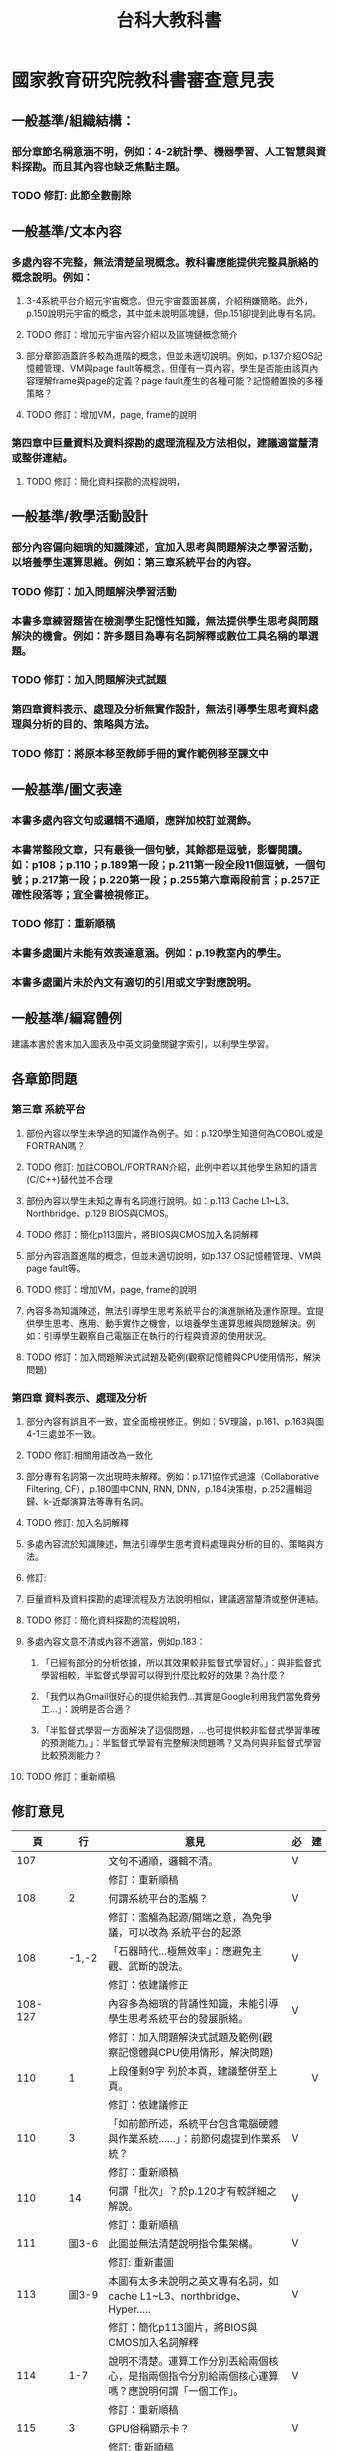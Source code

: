#+TITLE: 台科大教科書

* 國家教育研究院教科書審查意見表
** 一般基準/組織結構：
*** 部分章節名稱意涵不明，例如：4-2統計學、機器學習、人工智慧與資料探勘。而且其內容也缺乏焦點主題。
*** TODO 修訂: 此節全數刪除
** 一般基準/文本內容
*** 多處內容不完整，無法清楚呈現概念。教科書應能提供完整具脈絡的概念說明。例如：
**** 3-4系統平台介紹元宇宙概念。但元宇宙蓋面甚廣，介紹稍嫌簡略。此外， p.150說明元宇宙的概念，其中並未說明區塊鏈，但p.151卻提到此專有名詞。
**** TODO 修訂：增加元宇宙內容介紹以及區塊鏈概念簡介
**** 部分章節涵蓋許多較為進階的概念，但並未適切說明。例如，p.137介紹OS記憶體管理、VM與page fault等概念，但僅有一頁內容，學生是否能由該頁內容理解frame與page的定義？page fault產生的各種可能？記憶體置換的多種策略？
**** TODO 修訂：增加VM，page, frame的說明
*** 第四章中巨量資料及資料探勘的處理流程及方法相似，建議適當釐清或整併連結。
**** TODO 修訂：簡化資料探勘的流程說明，
** 一般基準/教學活動設計
*** 部分內容偏向細瑣的知識陳述，宜加入思考與問題解決之學習活動，以培養學生運算思維。例如：第三章系統平台的內容。
*** TODO 修訂：加入問題解決學習活動
*** 本書多章練習題皆在檢測學生記憶性知識，無法提供學生思考與問題解決的機會。例如：許多題目為專有名詞解釋或數位工具名稱的單選題。
*** TODO 修訂：加入問題解決式試題
*** 第四章資料表示、處理及分析無實作設計，無法引導學生思考資料處理與分析的目的、策略與方法。
*** TODO 修訂：將原本移至教師手冊的實作範例移至課文中
** 一般基準/圖文表達
*** 本書多處內容文句或邏輯不通順，應詳加校訂並潤飾。
*** 本書常整段文章，只有最後一個句號，其餘都是逗號，影響閱讀。如：p108；p.110；p.189第一段；p.211第一段全段11個逗號，一個句號；p.217第一段；p.220第一段；p.255第六章兩段前言；p.257正確性段落等；宜全書檢視修正。
*** TODO 修訂：重新順稿
*** 本書多處圖片未能有效表達意涵。例如：p.19教室內的學生。
*** 本書多處圖片未於內文有適切的引用或文字對應說明。
** 一般基準/編寫體例
建議本書於書末加入圖表及中英文詞彙關鍵字索引，以利學生學習。
** 各章節問題
*** 第三章 系統平台
**** 部份內容以學生未學過的知識作為例子。如：p.120學生知道何為COBOL或是FORTRAN嗎？
**** TODO 修訂: 加註COBOL/FORTRAN介紹，此例中若以其他學生熟知的語言(C/C++)替代並不合理
**** 部份內容以學生未知之專有名詞進行說明。如：p.113 Cache L1~L3、Northbridge、p.129 BIOS與CMOS。
**** TODO 修訂：簡化p113圖片，將BIOS與CMOS加入名詞解釋
**** 部分內容涵蓋進階的概念，但並未適切說明，如p.137 OS記憶體管理、VM與page fault等。
**** TODO 修訂：增加VM，page, frame的說明
**** 內容多為知識陳述，無法引導學生思考系統平台的演進脈絡及運作原理。宜提供學生思考、應用、動手實作之機會，以培養學生運算思維與問題解決。例如：引導學生觀察自己電腦正在執行的行程與資源的使用狀況。
**** TODO 修訂：加入問題解決式試題及範例(觀察記憶體與CPU使用情形，解決問題)

*** 第四章 資料表示、處理及分析
**** 部分內容有誤且不一致，宜全面檢視修正。例如：5V理論，p.161、p.163與圖4-1三處並不一致。
**** TODO 修訂:相關用語改為一致化
**** 部分專有名詞第一次出現時未解釋。例如：p.171協作式過濾（Collaborative Filtering, CF），p.180圖中CNN, RNN, DNN，p.184決策樹，p.252邏輯迴歸、k-近鄰演算法等專有名詞。
**** TODO 修訂: 加入名詞解釋
**** 多處內容流於知識陳述，無法引導學生思考資料處理與分析的目的、策略與方法。
**** 修訂:
**** 巨量資料及資料探勘的處理流程及方法說明相似，建議適當釐清或整併連結。
**** TODO 修訂：簡化資料探勘的流程說明，
**** 多處內容文意不清或內容不適當，例如p.183：
***** 「已經有部分的分析依據，所以其效果較非監督式學習好。」：與非監督式學習相較，半監督式學習可以得到什麼比較好的效果？為什麼？
***** 「我們以為Gmail很好心的提供給我們…其實是Google利用我們當免費勞工…」：說明是否合適？
***** 「半監督式學習一方面解決了這個問題，…也可提供較非監督式學習準確的預測能力。」：半監督式學習有完整解決問題嗎？又為何與非監督式學習比較預測能力？
**** TODO 修訂：重新順稿

** 修訂意見
|---------+--------+-----------------------------------------------------------------------------------------------------------------------------+----+----|
|      頁 |     行 | 意見                                                                                                                        | 必 | 建 |
|---------+--------+-----------------------------------------------------------------------------------------------------------------------------+----+----|
|     107 |        | 文句不通順，邏輯不清。                                                                                                      | V  |    |
|         |        | 修訂：重新順稿                                                                                                              |    |    |
|     108 |      2 | 何謂系統平台的濫觴？                                                                                                        | V  |    |
|         |        | 修訂：濫觴為起源/開端之意，為免爭議，可以改為 系統平台的起源                                                                |    |    |
|     108 |  -1,-2 | 「石器時代…極無效率」：應避免主觀、武斷的說法。                                                                             | V  |    |
|         |        | 修訂：依建議修正                                                                                                            |    |    |
| 108-127 |        | 內容多為細瑣的背誦性知識，未能引導學生思考系統平台的發展脈絡。                                                              | V  |    |
|         |        | 修訂：加入問題解決式試題及範例(觀察記憶體與CPU使用情形，解決問題)                                                           |    |    |
|     110 |      1 | 上段僅剩9字 列於本頁，建議整併至上頁。                                                                                      |    | V  |
|         |        | 修訂：依建議修正                                                                                                            |    |    |
|     110 |      3 | 「如前節所述，系統平台包含電腦硬體與作業系統…...」：前節何處提到作業系統？                                                  | V  |    |
|         |        | 修訂：重新順稿                                                                                                              |    |    |
|     110 |     14 | 何謂「批次」？於p.120才有較詳細之解說。                                                                                     | V  |    |
|         |        | 修訂：重新順稿                                                                                                              |    |    |
|     111 |  圖3-6 | 此圖並無法清楚說明指令集架構。                                                                                              | V  |    |
|         |        | 修訂: 重新畫圖                                                                                                              |    |    |
|     113 |  圖3-9 | 本圖有太多未說明之英文專有名詞，如cache L1~L3、northbridge、Hyper…..                                                        | V  |    |
|         |        | 修訂：簡化p113圖片，將BIOS與CMOS加入名詞解釋                                                                                |    |    |
|     114 |    1-7 | 說明不清楚。運算工作分別丟給兩個核心，是指兩個指令分別給兩個核心運算嗎？應說明何謂「一個工作」。                            | V  |    |
|         |        | 修訂：重新順稿                                                                                                              |    |    |
|     115 |      3 | GPU俗稱顯示卡？                                                                                                             | V  |    |
|         |        | 修訂: 重新順稿                                                                                                              |    |    |
|     115 | 圖3-12 | 學生看這個圖就能明瞭CPU與GPU的差異嗎？                                                                                      | V  |    |
|         |        | 修訂：補充差異                                                                                                              |    |    |
|     120 | 圖3-21 | 以學生未學過的知識作為例子。學生知道COBOL、FORTRAN嗎？                                                                      | V  |    |
|         |        | 修訂: 加註COBOL/FORTRAN介紹，此例中若以其他學生熟知的語言(C/C++)替代並不合理                                                |    |    |
|     128 | 圖3-36 | 本圖看不出使用者、應用程式、作業系統、硬體間之「關係」。                                                                    | V  |    |
|         |        | 修訂: 重新畫圖                                                                                                              |    |    |
|     129 |     -7 | 何謂BIOS？何謂CMOS？                                                                                                        | V  |    |
|         |        | 修訂：簡化p113圖片，將BIOS與CMOS加入名詞解釋                                                                                |    |    |
|     132 |     圖 | 行程狀態是否為重要概念？                                                                                                    | V  |    |
|         |        | 修訂:                                                                                                                       |    |    |
|     133 |  I百科 | Long-term scheduler等是重要概念嗎？                                                                                         | V  |    |
|         |        | 修訂:                                                                                                                       |    |    |
| 134-136 |     圖 | 宜避免中英夾雜。                                                                                                            | V  |    |
|         |        | 修訂:                                                                                                                       |    |    |
|     139 |     圖 | 內文之說明不夠清楚。何處是實體記憶體？何處是交換空間？分頁表在何處？何處有連續的記憶體空間？                                | V  |    |
|         |        |                                                                                                                             |    |    |
| 141,144 |     圖 | 未於內文提供清楚的對照說明。                                                                                                | V  |    |
|         |        |                                                                                                                             |    |    |
|     151 |     -3 | 本處提到區塊鏈但未說明。                                                                                                    | V  |    |
|         |        |                                                                                                                             |    |    |
| 152-155 |        | 題目多在檢驗學生記憶性知識，無法引導學生思考與問題解決。                                                                    | V  |    |
|         |        |                                                                                                                             |    |    |
|     161 |     -1 | 「變化性（Variability）」：內文中的5V包含變化性(Variability)，與圖4-1的5V包含Veracity，資料存在真實性問題，不一致，請統一。 | ˇ  |    |
|         |        |                                                                                                                             |    |    |
|     163 |    -10 | 標題為Veracity，5V到底包含哪五V，請統一。                                                                                   | ˇ  |    |
|         |        |                                                                                                                             |    |    |
|     164 |     11 | 「資料又…在新增」：文句不通順。                                                                                             | V  |    |
|         |        | 修訂: 重新順稿                                                                                                              |    |    |
|     171 |    -13 | 協作式過濾（Collaborative Filtering, CF）：其意涵？學生恐難理解。                                                           | ˇ  |    |
|         |        | 修訂:                                                                                                                       |    |    |
|     171 |      2 | 「實際上…不遙遠」：文句不通順。                                                                                             | V  |    |
|         |        | 修訂: 重新順稿                                                                                                              |    |    |
|     172 |     12 | 「美國加洲…」：錯別字。                                                                                                     | V  |    |
|         |        | 修訂: 重新順稿                                                                                                              |    |    |
|     176 |     -7 | 「如圖4-5的黑盒子」「如圖4-4的黑盒子」。                                                                                   | ˇ  |    |
|         |        | 修訂: 依建議修正                                                                                                            |    |    |
|     180 | 圖4-19 | 圖中的CNN, RNN, DNN專有名詞並無解釋。                                                                                       | ˇ  |    |
|         |        | 修訂:
|     180 |     -2 | 「…Hinton 與兩立學生成立的….」-->兩位。                                                                                     | ˇ  |    |
|         |        | 修訂: 依建議修正                                                                                                            |    |    |
|     184 |      3 | 決策樹：其意涵？學生恐難理解。                                                                                              | ˇ  |    |
|         |        | 修訂:                                                                                                                            |    |    |
|     184 |      3 | 「本節以辨貓/狗為例….」-->「本節以分辨貓/狗為例….」。                                                                       | ˇ  |    |
|         |        | 修訂: 依建議修正                                                                                                            |    |    |
|     186 |      3 | 「變的十分龐大」-->「變得十分龐大」。                                                                                       |    |    |
|         |        | 修訂: 依建議修正                                                                                                            |    |    |
|     187 |     -3 | 重新計算k個中心點x 標題不精確。                                                                                            | ˇ  |    |
|         |        | 修訂: 重新順稿                                                                                                                            |    |    |
|     188 |    1-4 | 此範例計算錯誤。                                                                                                            |    |    |
|     188 |      1 | 「新x值2+3+6+7/4=4.5 」-->「新x值2+3+4+6+7+9/6=…. 」。                                                                      | ˇ  |    |
|     188 |      2 | 「新y值6+5+3+6/4=5.00 」-->「新x值6+5+8+3+6+4/6=…. 」。                                                                     | ˇ  |    |
|     188 |      3 | 「新x值1+4+8+9/4=5.5 」-->「新x值1+8/2=…. 」。                                                                              | ˇ  |    |
|     188 |      4 | 「新x值9+8+8+4/4=7.25 」-->「新x值9+8/2=…. 」。                                                                             | ˇ  |    |
|         |        | 修訂: 依建議修正                                                                                                            |    |    |
|     188 | 圖4-26 | 要隨前面修正。                                                                                                              | ˇ  |    |
|         |        | 修訂: 依建議修正                                                                                                            |    |    |
|     188 |      7 | 「….新中心點(4.5,5.0)、(5.5,7.25)」-->請計算正確後修正。                                                                    | ˇ  |    |
|         |        | 修訂: 依建議修正                                                                                                            |    |    |
|     189 |     -8 | 「哪些種統計方法」：文詞不通順。                                                                                            | ˇ  |    |
|         |        | 修訂: 重新順稿                                                                                                              |    |    |
|     190 |     -7 | 「也是一種由結果導出原因的歸納過程」：文意不清，回歸方法可以由結果導出原因？                                                | V  |    |
|         |        | 修訂: 重新順稿                                                                                                              |    |    |
|     193 |        | 本章習題較多記憶題及測驗軟體工具，應增加引導學生思考或問題解決題目。                                                        | ˇ  |    |
|         |        |                                                                                                                             |    |    |
|     198 |        | 課堂練習2：第一題選用p.188第一輪分群結果繼續往下做第二輪，但p.188需整個改寫，請隨之更正。                                   | ˇ  |    |
|         |        | 修訂: 依建議修正                                                                                                            |    |    |
|---------+--------+-----------------------------------------------------------------------------------------------------------------------------+----+----|

* 任務
#+CAPTION: 負責章節
#+LABEL:fig:Labl
#+name: fig:Name
#+ATTR_LATEX: :width 400
#+ATTR_ORG: :width 400
#+ATTR_HTML: :width 500
[[file:images/chapters.jpg]]

#+CAPTION: 章節內容
#+LABEL:fig:Labl
#+name: fig:Name
#+ATTR_LATEX: :width 400
#+ATTR_ORG: :width 400
#+ATTR_HTML: :width 500
[[file:images/contents.png]]
* 課綱要求
** 系統平台(S)
- 資 S-V-1 系統平台之運作原理。
- 資 S-V-2 系統平台之未來發展趨勢。
** 資料表示、處理及分析(D)
- 資 D-V-1 巨量資料的概念。
- 資 D-V-2 資料探勘與機器學習的基本概念。
* 系統平台
在這個3C用品泛濫的世界，人手一部手機，坐下來就面對電腦，然而我們所極度依賴或沉迷的其實不是3C用品本身，而是其上的應用軟體（App）。而軟體之所以能在手機或電腦上運作，其實是系統平台提供了執行環境，此處的系統平台包括電腦硬體（hardware）、也包括管理這些硬體資源的作業系統（Operating System, OS）。

** 系統平台的發展歷史
*** 系統平台的濫觴
1945年，一位程式設計師捧著一叠打孔紙卡來到一部IBM讀卡機前，她（是的，當時所謂的程式設計師多是女生）的身後是一部重達30噸、佔地167平方公尺、運行耗電160千瓦、傳說中一旦開機會導致費城限電的龐大機器。為了這次的展示，一些工作人員已事先忙碌數天，拿著手冊調整上千個開關與線路，以便執行打孔紙卡裡的程式。

在這次的展示中，這部耗資近五十萬美元（相當於2020年的720萬美元)花了20秒計算出一顆飛行時間30秒的砲彈彈道，而同樣的工作需要一位計算員（computer，是的，這就是這個單字最早的意思，而她們也幾乎清一色是女性）以桌上型計算器努力工作兩天。這台龐然大物就是號稱史上第一台通用型電腦的ENIAC（The Electronic Numerical Intergrator and Computer）。

#+CAPTION: 正在調整ENIAC設定的幾位程式設計師
#+LABEL:fig:ENIAC-6
#+name: fig:ENIAC-6
#+ATTR_LATEX: :width 400
#+ATTR_ORG: :width 400
#+ATTR_HTML: :width 500
[[file:images/2021-12-09_08-58-52.jpg]]

在上述石器時代的電腦史，我們看到了一套極無效率的系統平台，要運算的數據以打孔卡片的型式儲存，而所謂的程式即是工作人員在ENIAC實際運算前對其所進行的繁雜硬體開關與線路設定，這導致ENIAC每次只能執行一支程式，而且要執行不同程式就必須要再對機器重新做一次設定，至於執行結果也只能以燈號顯示[fn:1][fn:2]而非儲存在電腦中。對於一部造價如此高昂的機器，這無疑是一種令人心寒的浪費；而造成ENIAC如此困境的原因之一是它沒有儲存裝置、沒有記憶體、也沒有硬碟。

Video: [[https://www.youtube.com/watch?v=bGk9W65vXNA][1946 ENIAC Computer History Remastered FULL VERSION First Large Digital Electronic Computer]]

*** 馮紐曼架構
在受邀參觀完ENIAC後，馮紐曼（John Von Neumann）一方面驚訝於其運算速度，也覺得這種程式設計方式太過複雜，1945年6月，這位八歲會算微積分、未滿30歲就與愛因斯坦等人並列普林斯頓高等研究院創院的四大老之一的天才在火車上草擬了《EDVAC 報告初稿》（First Draft of a Report on the EDVAC）[fn:3]。他在這份文件中提出了兩項影響日後所有電腦發展的建議：
1. 以二進位取代十進位元來運算和儲存資料。
2. 將電腦的設計架構分為運算單元、控制單元、記憶單元，輸入裝置與輸出裝置五大單元，此架構也被後世稱為馮紐曼架構。
#+CAPTION: 馮紐曼提出的電腦架構。圖：WIKI
#+LABEL:fig:von-arch
#+name: fig:von-arch
#+ATTR_LATEX: :width 400
#+ATTR_ORG: :width 400
#+ATTR_HTML: :width 500
[[file:images/von-arch.png]]

#+CAPTION: 影響深遠的〈EDVAC 報告初稿〉封面。圖：WIKI
#+LABEL:fig:von-paper
#+name: fig:von-paper
#+ATTR_LATEX: :width 300
#+ATTR_ORG: :width 300
#+ATTR_HTML: :width 500
[[file:images/von-paper.jpg]]

在馮紐曼架構的規範下，程式的執行不再像ENIAC那樣以硬體線路與開關進行設定，而是如同像ENIAC儲存運算數據般也存在打孔卡片上，程式要先由讀卡機讀入記憶體，要執行時再由控制單元到記憶體中讀出來執行，此即「內儲程式電腦」（Stored Program Computer）。1951 年，美國軍方根據這份報告、在馮紐曼的協助下，斥資五十萬美元打造了計算機「EDVAC」（Electronic Discrete Variable Automatic Computer）。此時的系統平台已然可輸入不同程式，進而執行產生不同的結果。

*** 從批次執行到分時系統
如本章前言所述，系統平台包含電腦硬體與作業系統，提供應用程式執行所需的環境 。而作業系統存在的目的就在於協助應用程式在電腦上執行，為此，作業系統必須監控管理電腦的硬體資源，包括記體體、儲存裝置與輸入輸出裝置。第一個具備這些功能雛型的作業系統為IBM 704電腦的GM-NAA I/O（input/output system of General Motors and North American Aviation），GH-NAA IO開發於1956年，它可以批次對不同應用程式做載入、執行、輸出結果，由於每次只能執行一支程式，所以程式必須排隊等待執行中的程式結束，這便是所謂的批次處理系統（batch processing）。

同年，UNIVAC的作業系統引入了中斷（interrupt）技術，成為日後分時共享（time-sharing）系統的先驅。此前，系統平台的記憶體只能載入一支程式，即使這支系統正在列印大量資料，也要等全部資料列印完畢才能載入下一支程式進來執行。而中斷技術則允許系統平台載入多個程式，當一支程式正在進行輸入/輸出動作時，該程式就會被中斷，此時第二支程式就可立刻被執行，從而大幅提高硬體的執行效能。

#+begin_verse
註：這裡的中斷（interrupt）並不是停止的意思， 而是「程序的狀態進入中斷狀態，CPU 不會理會該程序」。
#+end_verse

此後，隨著記憶體技術由磁鼓（Drum memory）、磁芯（magnetic core）進步至半導體，儲存裝置由循序存取的磁帶（tape）進步至隨機存取的磁碟（disk）、作業系統使用介面（User Interface, UI）由文字命令模式進步到圖形使用者介面（Graphical User Interface, GUI），系統平台也隨之一路進化至今。
** 系統平台的架構及其運作
*** 系統平台的架構
系統平台由電腦硬體及運作其上的作業系統所組成，其基本架構如圖XX所示，
*** 系統平台的運作
- 資源分配
- 工作排程
** 參考資料
*** CPU演進
- [[https://zh.wikipedia.org/wiki/%E4%B8%AD%E5%A4%AE%E5%A4%84%E7%90%86%E5%99%A8][中央處理器-WIKI]]
- [[https://itw01.com/SI2UEMU.html][沙子變成積體電路（cpu）的全過程]]
- [[https://kknews.cc/news/o83y5e5.html][科普：什麼是LGA，PGA，BGA類型的CPU]]
- [[https://read01.com/KODkdN.html#.YboVgX1ByDU][CPU是怎麼製造處理的？]]
- [[https://cn.nomuwiki.com/575426-history-of-general-purpose-cpus-UZHWGD][通用CPU的歷史]]
- [[https://www.easyatm.com.tw/wiki/CPU%E7%99%BC%E5%B1%95%E5%8F%B2][CPU發展史]]
- [[https://zh.wikipedia.org/zh-tw/%E4%B8%AD%E5%A4%AE%E5%A4%84%E7%90%86%E5%99%A8][中央處理器]]
- [[https://www.easyatm.com.tw/wiki/CPU%E5%A4%9A%E6%A0%B8%E5%BF%83][CPU多核心]]
- [[https://www.zhihu.com/question/381848186][CPU未来会朝什么方向发展？]]
- [[https://www.gushiciku.cn/dc_news/digital_Zkxk][硬體歷史學堂：開創時代的 Intel 8086 處理器]]
- [[https://kknews.cc/other/34xgxyy.html][中央處理器(cpu)工作原理]]
- [[https://kknews.cc/tech/nmpqlx5.html][回顧Intel晶片發展之路（一）]]
- [[https://highscope.ch.ntu.edu.tw/wordpress/?p=80575][智慧運算與處理器架構的演進趨勢]]
- [[https://kknews.cc/zh-tw/tech/4jgmkav.html][人工智慧時代GPU為什麼這麼重要？CPU和GPU的區別和聯繫全在這裡]]
- [[https://kopu.chat/2017/11/10/2012-deeplearning-nvidia-gpu/][2012年，「GPU+深度學習」真正引爆革命火花]]
*** 執行緒
- [[https://www.locks.wiki/a_shuma/202106/183875.html][CPU的核心數與執行緒數有什麼區別]]: 很清楚
*** 顯示器
- [[https://zh.wikipedia.org/wiki/%E9%98%B4%E6%9E%81%E5%B0%84%E7%BA%BF%E7%AE%A1][陰極射線管]]
- [[https://zh.wikipedia.org/wiki/%E6%98%BE%E7%A4%BA%E5%99%A8#cite_note-2][顯示器]]
- [[https://kknews.cc/zh-tw/science/pnn4m3z.html][顯示器的發展歷史]]
- [[https://www.thoughtco.com/television-history-cathode-ray-tube-1991459][Television History and the Cathode Ray Tube]]
- [[https://www.vssmonitoring.com/who-invented-the-first-computer-monitor/][Who Invented the First Computer Monitor? | Various Types Developed Over Time With Pros & Cons]]
- [[https://www.merckgroup.com/tw-zh/expertise/displays/solutions/liquid-crystals/history-of-lcd-displays.html][液晶顯示器的發展史]]
- [[https://kknews.cc/zh-tw/digital/vree93l.html][9年了！筆記本屏幕解析度為何維持在1080P]]
- [[https://www.benq.com/zh-tw/knowledge-center/technology/what-is-4k-tv.html][什麼是4K電視，差異在哪？網路上又有真假4K一說？]]
- [[https://www.kocpc.com.tw/archives/398427][近期手機常強調的「螢幕更新率」與「觸控採樣率」是什麼？]]
*** 硬碟
- [[https://twgreatdaily.com/IRjuZGwBUcHTFCnfxVB3.html][全球存儲簡史（第二版）]]
- [[https://www.edntaiwan.com/20180913nt02-ibm-intros-1st-computer-disk-storage-unit-september13-1956/][首套電腦磁碟儲存裝置在1956年9月13日誕生]]
- [[https://wmos.info/archives/7600][談談 SSD硬碟的前世今生]]
*** 軟碟
- [[https://forum.gamer.com.tw/C.php?bsn=60030&snA=557600][【情報】軟碟片不死！波音 747 一直到現在 仍透過 3.5 吋軟碟更新重要飛航軟體]]
*** 記憶體
- [[http://www.righto.com/2019/04/a-look-at-ibm-s360-core-memory-in-1960s.html][A look at IBM S/360 core memory: In the 1960s, 128 kilobytes weighed 610 pounds]] : 詳盡
- [[https://zh.wikipedia.org/wiki/%E7%A3%81%E8%8A%AF%E8%A8%98%E6%86%B6%E9%AB%94][磁芯記憶體]]
- [[https://zh.wikipedia.org/wiki/%E5%8A%A8%E6%80%81%E9%9A%8F%E6%9C%BA%E5%AD%98%E5%8F%96%E5%AD%98%E5%82%A8%E5%99%A8][動態隨機存取記憶體]]
- [[https://www.softwareok.com/?seite=faq-This-and-That-or-Other&faq=74][DDR, DDR2, DDR3, DDR4, DDR5 - Data transfer speed!]]
- [[https://isite.tw/2016/05/21/15943/4][歷代電腦用 SDRAM 橫向對比]]
- [[https://graniteriverlabs.com.tw/2021/05/25/grl-an-ddr/][【技術文章】DDR Overview]]
- [[https://www.materialsnet.com.tw/DocView.aspx?id=25211][磁性材料及元件技術最新發展]]
- [[https://www.computerdiy.com.tw/ddr4-ram/][二進位的世界：記憶體發展簡史 / DDR4 VS. DDR3 效能評測]]
- [[https://twgreatdaily.com/IRjuZGwBUcHTFCnfxVB3.html][全球存儲簡史（第二版）]]
- [[https://isite.tw/2016/05/21/15943/4][電腦達人養成計畫 3-5：DDR3、DDR4？歷代 SDRAM 演進史]]
*** 驅動程式
- [[https://www.gushiciku.cn/pl/p1UR/zh-tw][我寫了一份作業系統詞典送給你！]]
- [[https://kknews.cc/zh-tw/tech/99j8gv8.html][什麼是驅動程序?應用程式，作業系統，驅動程序的關係?]]
- [[https://support.sega.com/hc/zh-tw/articles/201556511-%E4%BB%80%E9%BA%BC%E6%98%AF%E9%A9%85%E5%8B%95%E7%A8%8B%E5%BC%8F-%E5%A6%82%E4%BD%95%E6%9B%B4%E6%96%B0-][什麼是驅動程式？如何更新？ ]]
- [[https://www.youtube.com/watch?v=ntEBUnkIO2U&list=PL9jciz8qz_zyO55qECi2PD3k6lgxluYEV&index=8][周志遠作業系統 Ch1: Introduction (A): What's an OS?]]
- [[https://ys.ylib.com/UnitCont.aspx?ID=881][原來電腦這麼大！ ]]
- [[https://www.vmware.com/tw/solutions/virtualization.html][什麼是虛擬化？ ]]
- [[https://medium.com/tsungs-blog/day16-%E8%AA%8D%E8%AD%98%E9%9B%B2%E7%AB%AF%E6%8A%80%E8%A1%93-%E4%BA%94-%E8%99%9B%E6%93%AC%E5%8C%96%E6%8A%80%E8%A1%93-2-64c8c0e3a31][Day16-認識雲端技術(五)虛擬化技術-2]]
- [[https://www.itread01.com/content/1547385663.html][批處理系統、分時處理系統、實時處理系統簡介]]
- [[https://www.itsfun.com.tw/%E6%89%B9%E8%99%95%E7%90%86%E7%B3%BB%E7%B5%B1/wiki-8617421-4809711][批處理系統]]
- [[https://arthurchiao.art/blog/what-is-an-os-zh/][[译] 操作系统是什么？1954-1964 历史调查（2019）]]
*** 作業系統
- [[https://zh.wikipedia.org/wiki/%E4%BD%9C%E6%A5%AD%E7%B3%BB%E7%B5%B1%E6%AD%B7%E5%8F%B2%E5%B9%B4%E8%A1%A8][作業系統歷史年表]]
- [[https://www.easyatm.com.tw/wiki/%E4%BD%9C%E6%A5%AD%E7%B3%BB%E7%B5%B1%E7%99%BC%E5%B1%95%E5%8F%B2][作業系統發展史]]
- [[https://www.computerhistory.org/timeline/1981/][Timeline of Computer History]]
- [[https://www.orb-data.com/the-history-of-the-operating-system-from-paper-tape-to-openshift/][The History of the Operating System – From paper tape to Red Hat OpenShift]]
- [[https://zh.wikipedia.org/wiki/Android][Android]]
- [[https://pnote.eu/notes/computer-history/][Computer history cheatsheet: from vacuum tubes to smartphones]]
- [[http://epaper.gotop.com.tw/pdf/aeb002131.pdf][最新計概-OS]]
- [[https://ecomputernotes.com/fundamental/disk-operating-system/batch-processing-operating-system][什麼是批處理操作系統？]]
- [[https://www.investopedia.com/terms/b/batch-processing.asp][Batch Processing]]
- [[https://zh.wikipedia.org/wiki/%E6%89%B9%E5%A4%84%E7%90%86%E4%BB%BB%E5%8A%A1][批次處理任務]]
- [[https://www.javatpoint.com/batch-operating-system][Batch Operating System]]
- [[https://ecomputernotes.com/fundamental/disk-operating-system/batch-processing-operating-system][What is Batch Processing Operating System?]]
- [[https://www.computerhistory.org/collections/catalog/102657016][Man working on IBM 360 terminal]]
- [[http://www.corestore.org/36.htm][Corestore Collection - IBM System/36 5360]]
- [[https://discourse.world/h/2019/04/02/IBM-System-i(aka-AS%E0%AD%B5400)-How-we-did-green-screen-application-auto-tests][IBM System i (aka AS / 400)]]
- [[http://www.hope.com.tw/DispArt/tw/UNIX/SAN/IBM/%E4%B8%80%E8%88%AC%E6%80%A7%E4%BC%BA%E6%9C%8D%E4%B8%BB%E6%A9%9F/0108011657PK.shtml][大型主機、專屬系統的現在與未來]]
- [[https://www.sciencedirect.com/topics/social-sciences/mainframe][Mainframe]]
- [[https://www.investopedia.com/terms/b/batch-processing.asp][批量處理]]
- [[https://www.cs.cornell.edu/wya/AcademicComputing/text/earlytimesharing.html][Early Timesharing]]
- [[https://tw.azartwiki.com/328408-time-sharing-system-evolution-HFOXBD][分時系統的發展]]
- [[https://www.cs.cornell.edu/wya/AcademicComputing/text/earlytimesharing.html][早期分時]]
- [[https://pnote.eu/notes/computer-history/][Computer history cheatsheet: from vacuum tubes to smartphones]]
- [[https://sites.google.com/site/smartxiaofish/c%E8%AF%AD%E8%A8%80%E5%92%8Cunix%E7%9A%84%E5%8F%91%E6%98%8E%E5%8F%B2][C語言和Unix的發明史]]
- [[https://www.ctimes.com.tw/culture/showbox-tw.asp?o=HJQ26AFN3PCCU-0SA9][UNIX怎麼來的？]]
- [[https://www.newton.com.tw/wiki/Ken%20Thompson][Ken Thompson]]
- [[https://www.newton.com.tw/wiki/B%E8%AA%9E%E8%A8%80/1845842][B語言]]
- [[https://kknews.cc/zh-tw/news/6aejrjm.html][UNIX之父——一個上帝視角的存在]]
- [[https://www.ctimes.com.tw/culture/showbox-tw.asp?o=HJQ26AFN3PCCU-0SA9][科技典故]]
- [[https://www.gushiciku.cn/pl/pMtq/zh-tw][你需要了解作業系統發展歷程]]
- [[https://www.gushiciku.cn/pl/gAb6/zh-tw][程式設計師盤點：從開發 Unix 系統到成為飛行員！他度過了光輝的人生]]
- [[http://computer.u-3c.com/article3507.htm][Mac誕生30周年 人類資訊時代的演變史]]
- [[https://medium.com/%E5%AD%B8%E8%A1%93%E8%AA%AA%E6%9B%B8%E4%BA%BA/%E5%85%A8%E9%8C%84-parc-%E8%A6%96%E7%AA%97-%E6%BB%91%E9%BC%A0-%E7%89%A9%E4%BB%B6%E5%B0%8E%E5%90%91-%E8%83%8C%E5%BE%8C%E7%9A%84%E8%8B%B1%E9%9B%84%E4%BA%BA%E7%89%A9%E8%AA%95%E7%94%9F%E5%9C%B0-5539508256f6][全錄 PARC-「視窗、滑鼠、物件導向」背後的英雄人物誕生地]]
- [[http://www.righto.com/2017/10/the-xerox-alto-steve-jobs-and-computer.html][Steve Jobs, the Xerox Alto, and computer typography ]]
- [[https://zh.wikipedia.org/wiki/Xerox_Alto][Xerox Alto]]
- [[https://panx.asia/archives/47327][第一款配有滑鼠的商業電腦「Xerox Star」上市]]
- [[https://zh.wikipedia.org/wiki/UNIX][UNIX]]
** 電腦類型
- [[https://pansci.asia/archives/63992][超級電腦能做什麼？讓”華生”告訴你]]
- [[https://www.gechic.com/tw/windows-10-iot-core-raspberry-with-usb-touch-monitor/][樹莓派物聯網應用—安裝Windows 10 IoT 核心版與15.6吋觸控螢幕]]
- [[https://www.digitimes.com.tw/iot/package_show.asp?cat=158&id=0000572073_2jy1ndqg6c3jfi4m2mpxt&packageid=13728][「成本不到四千元」傳統機械業者用樹莓派自造機聯網裝置 ]]
- [[https://jason-chen-1992.weebly.com/home/introduction-to-raspberry-pi][【物聯網】入門介紹－樹莓派：一張信用卡大小的微電腦]]
- [[http://blog.itist.tw/2015/11/how-to-choosing-operating-system-for-raspberry-pi.html][Raspberry Pi 的基礎 - 24 套作業系統大集合，我該選誰？]]
- [[https://www.ithome.com.tw/news/99447][一片Raspberry Pi能跑多少個Container？答案驚人]]
- [[https://www.pcmarket.com.hk/%E6%B7%BA%E8%AB%87%E9%9B%BB%E8%B7%AF%E6%9D%BF-microbit-vs-arduino-vs-raspberry-pi/][淺談電路板　micro:bit vs Arduino vs Raspberry Pi]]
- [[https://kknews.cc/tech/pblxmbz.html][Arduino、micro:bit 和掌控板究竟有什麼區別？]]
- [[https://ppfocus.com/0/edf80234e.html][Arduino與樹莓派 哪款開發板更適合你]]
** 系統平台的運作
- [[https://ourtechroom.com/tech/cmos-bios-function-replace-cmos-battery/][What is CMOS and BIOS in depth ?]]
- [[https://zh.wikipedia.org/wiki/BIOS][BIOS]]
- [[https://www.blackhole.com.tw/Dr82.htm][什麼是BIOS]]
- [[https://jakonson.pixnet.net/blog/post/27767165][即將換掉傳統 BIOS 的 UEFI，你懂了嗎 @ 阿瑋師的分享 痞客邦.html]]
- [[https://ithelp.ithome.com.tw/articles/10240531][Day05 開機流程中的BIOS跟UEFI開機檢測程式 ]]
- [[https://tw.easeus.com/partition-manager-tips/uefi-vs-bios.html][UEFI vs BIOS：有什麼差異以及哪一個更好]]
- [[https://jakonson.pixnet.net/blog/post/27767165][即將換掉傳統 BIOS 的 UEFI，你懂了嗎]]
- [[https://medium.com/ai%E5%8F%8D%E6%96%97%E5%9F%8E/other-uefi-bios-legacy-%E6%B7%BA%E8%AB%87%E4%B8%BB%E6%A9%9F%E6%9D%BFuefi%E8%A7%80%E5%BF%B5%E8%88%87%E8%BF%B7%E6%80%9D-%E8%BD%89%E9%8C%84-dc86f61b85bd][(Other)UEFI? BIOS? Legacy? 淺談主機板UEFI觀念與迷思(轉錄)]]
- [[https://kknews.cc/zh-tw/code/2vzgyjy.html][漲知識！告訴你什麼是電腦的BIOS和CMOS?]]
- [[https://phchiu.pixnet.net/blog/post/6503633][電腦開機流程]]
- [[https://dywang.csie.cyut.edu.tw/dywang/linuxSystem/node81.html][開機流程簡介]]
- [[https://zh.wikipedia.org/wiki/%E5%95%9F%E5%8B%95%E7%A8%8B%E5%BC%8F][啟動程式]]
- [[https://zhuanlan.zhihu.com/p/351606449][【干货】BIOS、UEFI、MBR、GPT、GRUB 到底是什么意思？]]
- [[https://www.linwei.com.tw/forum-detail/76/][磁碟分割MBR、GPT是什麼？]]
- [[https://texhello.pixnet.net/blog/post/12304306-%E9%9B%BB%E8%85%A6%E9%96%8B%E6%A9%9F%E7%9A%84%E9%81%8E%E7%A8%8B(%E8%BD%89)][電腦開機的過程(轉)]]
- [[http://120.105.184.250/peiyuli/network-2/%E9%96%8B%E9%97%9C%E6%A9%9F%E6%B5%81%E7%A8%8B.htm][ 開關機流程與 loader]]
- [[https://linux.vbird.org/linux_basic/centos5/0510osloader-centos5.php#startup_loader][第二十章、開機流程、模組管理與 Loader - for CentOS 5.x]]
- [[https://ourtechroom.com/tech/cmos-bios-function-replace-cmos-battery/][What is CMOS and BIOS in depth ?]]
- [[https://ipwithease.com/difference-between-bios-and-cmos/][Difference between BIOS and CMOS]]
- [[https://zhidao.baidu.com/question/164243183.html][电脑的CMOS在哪个地方？]]
- [[https://blog.xuite.net/open.mark/20051231/4776455-%E8%A9%B3%E7%B4%B0%E8%A7%A3%E8%AA%AA+BIOS+%E8%88%87+CMOS][詳細解說 BIOS 與 CMOS]]
- [[https://kknews.cc/zh-tw/digital/63y4pnq.html][硬碟分區、重裝系統，選MBR還是GPT格式，有講究]]
- [[https://www.reneelab.net/mbr-or-gpt.html][如何初始化磁碟，且選擇MBR還是GPT?]]
- [[https://www.youtube.com/watch?v=TRwXKWQ2i00][MVS (or z/OS) console operations - M53]]
- [[https://mediacenter.ibm.com/media/z+OSMF+Operator+Console+Tutorial/1_5qcip6d3/101043781][z/OSMF Operator Console Tutorial ]]
- [[https://mainframenation.com/mainframe/how-to-get-a-mainframe-access/][How to get a Mainframe access]]
- [[https://www.twblogs.net/a/5b89625c2b71775d1ce18393][搭建一個屬於自己的Mainframe 之 windows運行篇]]
** scheduling
- [[https://ithelp.ithome.com.tw/articles/10202866][第三天 程序(process)概念--上 ]]
- [[https://totoroliu.medium.com/program-process-thread-%E5%B7%AE%E7%95%B0-4a360c7345e5][Program/Process/Thread差異]]
- [[https://chentsungyu.github.io/2020/03/21/OS/%5BOS%5D%20%E4%BD%9C%E6%A5%AD%E7%B3%BB%E7%B5%B1%E7%AD%86%E8%A8%98-Process/][[OS] 作業系統筆記-Process]]
- [[https://sls.weco.net/node/21323][03. 行程觀念 (Process Concept)]]
- [[https://superuser.com/questions/1299746/whats-web-content-in-top-doing-taking-up-memory][What's "Web Content" in "top" doing taking up memory?]]
- [[https://www.guru99.com/difference-between-process-and-thread.html][Process vs Thread: What’s the difference?]]
- [[https://mnya.tw/cc/word/1369.html][作業系統之中央處理器排程（CPU Scheduling）]]
- [[https://zh.wikipedia.org/wiki/%E9%A5%A5%E9%A5%BF_(%E6%93%8D%E4%BD%9C%E7%B3%BB%E7%BB%9F)][飢餓 (作業系統)]]
- [[https://zys-notes.blogspot.com/2020/10/blog-post_15.html][ 計算機概論-作業系統(排班演算法)]]: 非常清楚
- [[https://mropengate.blogspot.com/2015/01/operating-system-ch5-cpu-scheduling.html][OS - Ch5 排程 CPU Scheduling]]
- [[https://ithelp.ithome.com.tw/articles/10203990][ 第八天 CPU Scheduling--上 ]]
** 記憶體管理
- [[https://sls.weco.net/node/21328][08. 記憶體管理策略 (Memory Management Strategies)]]
- [[https://iter01.com/525568.html][大廠面試愛問的「排程演算法」，20 張圖一舉拿下]]
- [[https://www.cs.uic.edu/~jbell/CourseNotes/OperatingSystems/2_Structures.html][Operating-System Structures ]]
- [[https://iter01.com/526344.html][作業系統——記憶體管理學習筆記]]
- [[https://www.sciencedirect.com/topics/computer-science/modern-operating-system][Modern Operating System]]
- [[https://stackoverflow.com/questions/4970421/whats-the-difference-between-virtual-memory-and-swap-space][What's the difference between "virtual memory" and "swap space"?]]
- [[https://www.w3study.wiki/a/202105/88706.html][Linux 交換空間 swap space]]
- [[https://mropengate.blogspot.com/2015/01/operating-system-ch9-virtual-memory.html][OS - Ch9 虛擬記憶體 Virtual Memory]]
- [[https://zh.wikipedia.org/wiki/%E9%A1%B5%E7%BC%BA%E5%A4%B1][分頁錯誤]]
- [[https://superuser.com/questions/42854/what-is-virtual-memory][What is virtual memory?]]
- [[https://www.programmersought.com/article/14816458236/][ Cache algorithm (the difference between FIFO, LRU, and LFU) ]]
- [[https://kim85326.github.io/2018/01/09/CH8-%E8%A8%98%E6%86%B6%E9%AB%94%E7%AE%A1%E7%90%86-(Memory-Management-Strategies)/][CH8 記憶體管理 (Memory Management Strategies)]]
- [[https://iter01.com/525568.html][大廠面試愛問的「排程演算法」，20 張圖一舉拿下]]
- [[https://kim85326.github.io/2018/01/09/CH9-%E8%99%9B%E6%93%AC%E8%A8%98%E6%86%B6%E9%AB%94%E7%AE%A1%E7%90%86-(Virtual-Memory-Management)/][CH9 虛擬記憶體管理 (Virtual-Memory Management)]]
- [[https://www.cs.uic.edu/~jbell/CourseNotes/OperatingSystems/2_Structures.html][Operating-System Structures ]]
- [[https://zh.wikipedia.org/wiki/%E5%88%86%E9%A0%81%E8%A1%A8][分頁表]]
** 網路路由
** 系統平台的未來
*** Virtualization
- [[https://kopu.chat/2017/08/11/%E9%9B%B2%E7%AB%AF%E9%81%8B%E7%AE%97%E7%9A%84%E9%97%9C%E9%8D%B5%E5%9F%BA%E7%A4%8E%EF%BC%9A%E8%99%9B%E6%93%AC%E6%A9%9F/][實現雲端運算的關鍵基礎：虛擬機 (Virtual Machine)]]
- [[https://zh.wikipedia.org/wiki/Windows_IoT][Windows IoT]]
- [[https://www.inside.com.tw/article/6737-what-is-the-gateway-and-why-should-i-care][IoT Gateway]]
- [[https://www.sap.com/taiwan/insights/what-is-iot-internet-of-things.html][何謂物聯網（IoT）？]]
- [[https://www.inside.com.tw/article/6737-what-is-the-gateway-and-why-should-i-care][什麼是閘道器，為何值得你的關注？]]
- [[https://zh.wikipedia.org/wiki/Hypervisor][Hypervisor]]
- [[https://zh.wikipedia.org/wiki/%E8%99%9B%E6%93%AC%E5%8C%96][虛擬化]]
- [[https://twgreatdaily.com/0MzFO3YBxV5JH8q_Kzga.html][什麼是Hypervisor伺服器？]]
- [[https://www.redhat.com/zh-tw/topics/virtualization][認識虛擬化]]
- [[https://www.alibabacloud.com/tc/knowledge/what-is-virtualization][ 何謂虛擬化？ ]]
- [[https://kknews.cc/zh-tw/code/jlrl2zp.html][為什麼要進行伺服器虛擬化及伺服器虛擬化的工作原理]]
- [[https://kknews.cc/code/abx82gg.html][虛擬化伺服器越來越普遍，它對企業有什麼幫助？]]
- [[https://kknews.cc/tech/5a3zgml.html][虛擬化，你造嗎？]]
- [[https://kknews.cc/tech/k8rox4v.html][細數雲計算的核心技術-系統虛擬化]]
- [[https://read01.com/zh-tw/n2x32M.html][虛擬化概念]]
- [[https://kknews.cc/zh-hk/tech/g44mmo8.html][技術分享：Hypervisor伺服器]]
- [[https://www.digitimes.com.tw/tech/dt/n/shwnws.asp?cnlid=14&id=0000124512_Q6M6FCIJ0CV9DS30T4KRD][虛擬機器(Virtual Machines；VMs)]]  -
- [[https://zh-tw.coderbridge.com/series/9867865723164ad6b9de2a479ad9a37c/posts/c59e06e4173c49b1aece1df53ab90fd9][虛擬化技術]]
- [[https://zhuanlan.zhihu.com/p/100526650][計算虛擬化詳解]]
*** 分散式系統 v.s. 雲端運算
- [[https://ithelp.ithome.com.tw/articles/10215645][ Day 1 - 分散式系統筆記 ]]
- [[https://kopu.chat/2017/08/11/%E9%9B%B2%E7%AB%AF%E9%81%8B%E7%AE%97%E7%9A%84%E9%97%9C%E9%8D%B5%E5%9F%BA%E7%A4%8E%EF%BC%9A%E8%99%9B%E6%93%AC%E6%A9%9F/][實現雲端運算的關鍵基礎：虛擬機 (Virtual Machine)]]
- [[http://lms.tzuchi.com.tw/epaper/artical/index.php?id=file/14/digiinfo_7][雲端運算與虛擬化技術 ]]
- [[https://kknews.cc/tech/opyp98m.html][雲計算與虛擬化有什麼區別]]
- [[https://www.inside.com.tw/article/4428-big-data-4-hadoop][認識大數據的黃色小象幫手 –– Hadoop]]
- [[https://kknews.cc/zh-tw/code/8xonx8e.html][兩種不同的動態路由RIP與OSPF協議原理解析及比較]]
- [[http://dic.vbird.tw/operating_system/2020unit06.php][第 06 章 - 計算機概論 - 作業系統概論]]
- [[https://www.inside.com.tw/article/4428-big-data-4-hadoop][認識大數據的黃色小象幫手 –– Hadoop]]
- [[https://www.itread01.com/content/1548141879.html][Spark：一個高效的分散式計算系統]]
- [[https://www.youtube.com/watch?v=_QkKw82ge6g][Hadoop内部原理：分布式系统如何实现？存储、计算和调度]]
- [[https://www.youtube.com/watch?v=aqnuKxy_Av8][為何會有分散式架構的出現？ AWS GCP Azure Alibaba 入門|介紹|程式|教學|教程]]: 很清楚
- [[https://www.youtube.com/watch?v=5S8-SLBNgcw][【CloudMile 科技情報站 EP.2】雲端淺談：公有雲、混合雲、私有雲？徹底了解 IAAS, SAAS, PAAS]]: 很清楚
- [[https://www.google.com/url?sa=t&rct=j&q=&esrc=s&source=web&cd=&ved=2ahUKEwjI_eK0kJz1AhVdslYBHQwrBVk4ChAWegQIExAB&url=https%3A%2F%2Fgrb-topics.stpi.narl.org.tw%2Ffile%2Fdownload%3FflsId%3D4b1141c2689868230169183edc88447b&usg=AOvVaw1sAhSP7LjCpah5PzXf1VB5][淺談雲端運算]]: PDF
- [[https://www.ibm.com/tw-zh/cloud/learn/cloud-computing][雲端運算：IBM]]
- [[https://ithelp.ithome.com.tw/articles/10076591][高有效性簡介30篇: 群組運算 (5) ]]
- [[https://www.itread01.com/content/1549259464.html][雲端計算與分散式概述]]
- [[https://blog.xuite.net/michaelandqqatxuite/twblog/124065801][雲端運算興起 資訊業戰火再啟]]
- [[https://codertw.com/%E9%9B%B2%E7%AB%AF%E9%81%8B%E7%AE%97/9529/][分散式和叢集區別？什麼是雲端計算平臺？分散式的應用場景？]]
- [[https://www.ithome.com.tw/article/93004][徹底了解Cloud Computing｜由來篇]]
- [[https://pcnow.cc/p/jAbmpd4064.html][有哪些通俗易懂的例子可以解釋 IaaS、PaaS、SaaS 的區別？]]
- [[https://www.marieclaire.com.tw/lifestyle/career/50211][熬夜做出「口罩地圖」！這群用鍵盤救國的熱血工程師：就算只能幫大家節省１０分鐘，我也要寫]]
- [[https://www.marieclaire.com.tw/lifestyle/career/50211?atcr=f95a9][熬夜做出「口罩地圖」！這群用鍵盤救國的熱血工程師：就算只能幫大家節省１０分鐘，我也要寫]]
- [[https://www.ithome.com.tw/article/93007][徹底了解Cloud Computing｜服務型式篇]]
- [[https://www.ithome.com.tw/article/93008][徹底了解Cloud Computing｜IaaS（Infrastructure as a Service）]]
- [[https://www.ithome.com.tw/article/93009][徹底了解Cloud Computing｜PaaS（Platform as a Service）]]
- [[https://www.ithome.com.tw/article/93010][徹底了解Cloud Computing｜SaaS（Software as a Service）]]
- [[https://www.ithome.com.tw/article/93013][徹底了解Cloud Computing｜部署模式]]
- [[https://www.ithome.com.tw/article/93014][徹底了解Cloud Computing｜關鍵技術]]
- [[https://www.ithome.com.tw/article/93015][徹底了解Cloud Computing｜安全挑戰]]
- [[https://www.ithome.com.tw/article/93016][徹底了解Cloud Computing｜對產業的影響]]
- [[https://www.tts.bz/archives/667][全球較知名的IaaS、PaaS雲端服務廠商總列表(2011年10月整理)]]
- [[https://zh.wikipedia.org/wiki/%E8%AE%A1%E7%AE%97%E6%9C%BA%E9%9B%86%E7%BE%A4][電腦叢集]]
- [[https://zh.wikipedia.org/wiki/%E7%BD%91%E6%A0%BC%E8%AE%A1%E7%AE%97][網格計算]]
- [[https://www.gushiciku.cn/pl/phwz/zh-tw][一文詳解分散式系統]]
- [[https://www.itread01.com/content/1549259464.html][雲端計算與分散式概述]]
- [[https://zh.wikipedia.org/wiki/%E5%88%86%E5%B8%83%E5%BC%8F%E8%AE%A1%E7%AE%97][分散式運算]]
- [[https://morosedog.gitlab.io/technology-20200228-tech-5/][技術觀念 | 淺談分散式系統 - 什麼是分散式系統]]
- [[https://www.inside.com.tw/article/4428-big-data-4-hadoop][Hadoop 簡史：黃色小象的由來]]
*** 物聯網
- [[https://www.ibm.com/blogs/industries/little-known-story-first-iot-device/][The little-known story of the first IoT device]]
- [[https://dataprot-net.translate.goog/statistics/iot-statistics/?_x_tr_sl=auto&_x_tr_tl=zh-TW&_x_tr_hl=zh-TW][Internet of Things statistics for 2021 – Taking Things Apart]]
- [[https://iter01.com/641852.html][全球物聯網裝置數量增長9%，達到123億]]
- [[https://findstack.com/internet-of-things-statistics/][The Ultimate List of Internet of Things Statistics for 2022]]
- [[https://ithelp.ithome.com.tw/articles/10216256][[Day 1] 物聯網，一段歷史 ]]
- [[https://arvindr21.github.io/js-iot/#/12][The First IoT Device*]]
- [[http://3smarket-info.blogspot.com/2018/10/iot-gateway.html][一文讀懂 IoT Gateway 設計]]
- [[https://zh.wikipedia.org/wiki/ZigBee#cite_note-1][ZigBee]]
- [[https://zh.wikipedia.org/wiki/Z-Wave][Z-Wave]]
- [[https://medium.com/@vjanuradhawick/beginners-guide-to-iot-e1ce45c62723][Beginners Guide to IoT]]
- [[https://ithelp.ithome.com.tw/articles/10240618][Day13 - 物聯網介紹 ]]
- [[https://www.sap.com/taiwan/insights/what-is-iot-internet-of-things.html][何謂物聯網（IoT）]]
- [[https://oosga.com/pillars/iot/][IoT物聯網 – 定義、應用領域、以及產業實際案例]]
- [[https://www.ibm.com/tw-zh/topics/industry-4-0][何謂工業 4.0？]]
- [[https://zh.wikipedia.org/wiki/%E7%89%A9%E8%81%94%E7%BD%91][物聯網]]
- [[https://zh.wikipedia.org/wiki/%E9%82%8A%E7%B7%A3%E9%81%8B%E7%AE%97][邊緣運算]]
- [[https://medium.com/it-digital-%E4%BA%92%E8%81%AF%E7%B6%B2/%E9%9B%B2%E8%A8%88%E7%AE%97%E4%B9%8B%E4%B8%8A%E9%82%84%E6%9C%89%E9%9C%A7%E8%A8%88%E7%AE%972-%E9%82%8A%E7%B7%A3%E8%A8%88%E7%AE%97-edge-computing-%E7%9A%84%E7%94%A8%E4%BE%8B%E5%92%8C%E7%89%A9%E8%81%AF%E7%B6%B2-iot-98193ef4add1][邊緣計算(Edge computing)的用例和物聯網 (IoT)]]
- [[https://www.alibabacloud.com/tc/knowledge/what-is-edge-computing][何謂邊緣運算？]]
- [[https://www.ibm.com/tw-zh/cloud/what-is-edge-computing][何謂邊緣運算？]]
- [[https://fc.bnext.com.tw/articles/view/29][邊緣運算三大企業應用關鍵，緊繫雲端、工業物聯網、5G]]
- [[https://www.gigabyte.com/tw/Article/living-on-the-edge][什麼是邊緣運算(Edge Computing)?]]
- [[https://read01.com/jE00QOJ.html][物聯網架構的4個階段，如何引導數據往返於設備和數據中心]]
- [[https://kknews.cc/zh-tw/tech/e6v2gqr.html][您必須了解的15個標準物聯網協議]]
- [[https://sites.google.com/site/lohos2nchu/1-12?tmpl=%2Fsystem%2Fapp%2Ftemplates%2Fprint%2F&showPrintDialog=1][物聯網，是什麼？Internet Of Things]]
- [[https://ithelp.ithome.com.tw/articles/10216605][物聯網加穿戴裝置願景 ]]
- [[https://www.youtube.com/watch?v=JEooc8yHlWY][【IBM 雲講堂】第二集：實踐 DevOps 交付雲原生應用]]
- [[https://read01.com/jE00QOJ.html][物聯網架構的4個階段，如何引導數據往返於設備和數據中心]]
- [[https://www.lanner-america.com/blog/what-is-an-iot-gateway/][What is an IoT Gateway?]]
- [[https://www.machsync.com.tw/information/IoT][物聯網是什麼意思？生活上有什麼應用例子？]]
- [[https://www.ofca.gov.hk/filemanager/ofca/en/content_928/SIPS_Lecture_IoT.pdf][物聯網最主要的三種層面，特徵及優缺點]]
- [[https://kknews.cc/zh-tw/tech/rbmv92x.html][物聯網的發展可以分為哪四個階段？]]
*** 元宇宙
- [[https://www.womenshealthmag.com/tw/mental/relationship/g38206317/metaverse/][元宇宙懶人包」元宇宙是什麼？為何臉書搶進投資？對生活有什麼改變一次看]]
- [[https://www.wealth.com.tw/articles/95be5b56-4cee-4e0c-b869-4db3af026d55][黃哲斌：五部電影看懂神祕「元宇宙」]]
- Video: [[https://www.youtube.com/watch?v=SAL2JZxpoGY][Facebook gives a glimpse of metaverse, its planned virtual reality world]]
- [[https://zh.wikipedia.org/wiki/%E8%99%9A%E6%8B%9F%E7%8E%B0%E5%AE%9E][虛擬實境VR]]
- [[https://www.mirle.com.tw/solution/Detail/1557/%E7%B9%81%E9%AB%94/%E6%99%BA%E6%85%A7%E5%B7%A5%E5%BB%A0%E7%9A%84VR_AR_MR%E6%87%89%E7%94%A8][智慧工廠的VR_AR_MR應用]]
- [[https://benevo.pixnet.net/blog/post/63012046-%E5%9B%9B%E7%A8%AE%E5%AF%A6%E5%A2%83---vr%E3%80%81ar%E3%80%81sr%E3%80%81mr][四種實境 - VR、AR、SR、MR @ ]]
- [[https://unwire.pro/2021/12/19/metaverse/columnist/][從「元宇宙」興起看 XR 技術如何實現虛擬新世界]]
- [[https://www.edntaiwan.com/20210813nt71-xr-ar-vr-mr-difference/][xR、AR、VR 與 MR：在實境上的區別]]
- [[https://udn.com/news/story/7240/5910163][元宇宙的基礎能源竟然是它？]]
- [[https://news.cnyes.com/news/id/4723707][全面分析元宇宙特點、應用場景與價值潛力]]
- [[https://tw.stock.yahoo.com/news/%E5%8D%80%E5%A1%8A%E9%8F%88%E3%80%81nft%E5%92%8C%E5%85%83%E5%AE%87%E5%AE%99%EF%BC%9A%E8%9E%8D%E5%90%88%E7%9A%84%E6%8A%80%E8%A1%93%E8%88%87%E8%99%9B%E7%84%A1%E7%B8%B9%E7%B7%B2%E7%9A%84%E6%9C%AA%E4%BE%86-030208751.html][區塊鏈、NFT和元宇宙：融合的技術與虛無縹緲的未來]]
- [[https://news.sina.com.tw/article/20211108/40509992.html][元宇宙︱創世紀：技術基礎與驅動因素]]
- [[https://udn.com/news/story/6853/5930207][火紅元宇宙 未來商機無限！]]
- [[https://blogs.nvidia.com.tw/2021/08/10/what-is-the-metaverse/][何謂元宇宙?]]
- [[https://zh.wikipedia.org/wiki/%E5%85%83%E5%AE%87%E5%AE%99][元宇宙]]
- [[https://www.bnext.com.tw/article/67217/hand-shaken-drink--year-end-bonus][大家一直在講「元宇宙」，那到底怎麼進去？門票哪裏買？]]
* 資料表示、處理及分析
** code for showing 不同編碼
電腦的發明以來雖然解決了我們生活中大小事務，然而其本質工作始終只有一個：處理資料。而所謂資料處理（Data Processing）涉及兩個最基本的問題：
- 如何儲存資料？
- 如何對資料進行運算？
  #+begin_src python -r -n :results output :exports both
# -*- coding: utf-8 -*-
cstring = u'資訊科技ABC'

for x in cstring:
    big5Code = str(x.encode('big5','ignore'))[2:-1].replace(r'\x','').zfill(4).upper()
    hexCode = str(hex(ord(x))[2:]).upper()
    binCode = str(bin(ord(x))[2:].zfill(16))
    binCode = " ".join([binCode[::-1][i:i+8] for i in range(0, len(binCode), 8)])[::-1]
    print('{0:2}\tbig5: {1:4}\tUnicode: {2:4} ({3})'.format(x, big5Code, hexCode, binCode))

  #+end_src

  #+RESULTS:
  : 資 	big5: B8EA	Unicode: 8CC7 (10001100 11000111)
  : 訊 	big5: 0B0T	Unicode: 8A0A (10001010 00001010)
  : 科 	big5: ACEC	Unicode: 79D1 (01111001 11010001)
  : 技 	big5: A7DE	Unicode: 6280 (01100010 10000000)
  : A 	big5: 000A	Unicode: 41   (00000000 01000001)
  : B 	big5: 000B	Unicode: 42   (00000000 01000010)
  : C 	big5: 000C	Unicode: 43   (00000000 01000011)
** 資料表示與資料處理
- [[https://python.ez2learn.com/basic/unicode.html][瞭解Unicode¶]]
** 巨量資料
- [[https://zh.wikipedia.org/wiki/%E5%A4%A7%E6%95%B8%E6%93%9A][巨量資料]]
- [[https://techjury.net/blog/how-much-data-is-created-every-day/#gref][How Much Data Is Created Every Day in 2021?]]
- [[https://datafloq-com.translate.goog/read/big-data-history/?_x_tr_sl=auto&_x_tr_tl=zh-TW&_x_tr_hl=zh-TW][大數據簡史]]
- [[https://www-bigdataframework-org.translate.goog/short-history-of-big-data/?_x_tr_sl=auto&_x_tr_tl=zh-TW&_x_tr_hl=zh-TW][大數據從何而來？]]
- [[https://www.oracle.com/tw/big-data/what-is-big-data/][什麼是大數據？]]
- [[https://blog.tibame.com/?p=1752][10分鐘弄懂大數據框架Hadoop和Spark的差異]]
- [[https://www-bbva-com.translate.goog/en/five-vs-big-data/?_x_tr_sl=auto&_x_tr_tl=zh-TW&_x_tr_hl=zh-TW][數量、速度、多樣性、準確性和價值是使大數據成為一項巨大業務的五個關鍵。]]
- [[https://powerbi.microsoft.com/zh-tw/][PowerBI]]
- [[https://www.finereport.com/tw/products/imax][FineReport]]
- [[https://allaboutdataanalysis.medium.com/6%E5%A4%A7%E9%A1%9E14%E6%AC%BE%E8%B3%87%E6%96%99%E8%A6%96%E8%A6%BA%E5%8C%96%E5%B7%A5%E5%85%B7-%E5%AD%B8%E6%9C%83%E5%85%B6%E4%B8%AD2%E5%80%8B%E5%B0%B1%E5%A4%A0%E4%BA%86-b89e36ef7c3f][6大類14款資料視覺化工具，學會其中2個就夠了！]]
- [[https://digitalpr.tw/%E5%A4%A7%E6%95%B8%E6%93%9A%E5%88%86%E6%9E%90/][【大數據分析懶人包】]]
- [[https://kknews.cc/zh-tw/tech/ekx9v54.html][解析｜大數據公司挖掘數據價值的49個典型案例（值得收藏）]]
- [[https://www.zymseo.com/big5/dashuju_269726][生活中大數據分析案例]]
- [[https://www.cio.com.tw/six-data-analysis-successful-cases-completely-decrypted/][六個資料分析成功案例完全解密]]
- [[https://www.largitdata.com/blog_detail/20190725][大數據是什麼？從零開始，認識大數據定義、分析與工具]]
- [[https://en-m-wikipedia-org.translate.goog/wiki/John_Mashey?_x_tr_sl=auto&_x_tr_tl=zh-TW&_x_tr_hl=zh-TW][約翰·馬希]]
- [[https://www.kdnuggets.com/2017/02/origins-big-data.html][The Origins of Big Data]]
- [[https://www.ibm.com/blogs/watson-health/the-5-vs-of-big-data/][The 5 V’s of big data]]
- [[https://www.largitdata.com/blog_detail/20190725][大數據是什麼？從零開始，認識大數據定義、分析與工具]]
- [[https://www.quora.com/How-big-is-Youtube-storage-how-many-tera-are-uploaded-daily-and-how-can-they-Dimension-such-system][How big is Youtube storage, how many tera are uploaded daily, and how can they Dimension such system?]]
- [[https://zh.wikipedia.org/zh-tw/Bigtable][Bigtable]]
- [[https://www.zymseo.com/big5/dashuju_209929][大數據的5v特點ibm提出包括]]
- [[https://www-ibm-com.translate.goog/blogs/watson-health/the-5-vs-of-big-data/?_x_tr_sl=auto&_x_tr_tl=zh-TW&_x_tr_hl=zh-TW][大數據的5V]]
- [[https://www-bbva-com.translate.goog/en/five-vs-big-data/?_x_tr_sl=auto&_x_tr_tl=zh-TW&_x_tr_hl=zh-TW][The five V’s of big data]]
- [[https://seedscientific-com.translate.goog/how-much-data-is-created-every-day/?_x_tr_sl=auto&_x_tr_tl=zh-TW&_x_tr_hl=zh-TW][每天創建多少數據？[27個驚人的統計數據]]]
- [[https://www.quora.com/How-big-is-Youtube-storage-how-many-tera-are-uploaded-daily-and-how-can-they-Dimension-such-system][How big is Youtube storage, how many tera are uploaded daily, and how can they Dimension such system?]]
- [[https://techcrunch-com.translate.goog/2012/08/22/how-big-is-facebooks-data-2-5-billion-pieces-of-content-and-500-terabytes-ingested-every-day/?_x_tr_sl=auto&_x_tr_tl=zh-TW&_x_tr_hl=zh-TW][Facebook 的數據有多大？每天攝取 25 億條內容和超過 500 TB 的數據]]
- [[https://www-scaleyourapp-com.translate.goog/google-database-how-do-google-services-store-petabyte-exabyte-scale-data/?_x_tr_sl=auto&_x_tr_tl=zh-TW&_x_tr_hl=zh-TW][Google 數據庫：Google 服務如何存儲 PB-Exabyte 規模的數據？]]
- [[https://bigdata.nccu.edu.tw/t/topic/76][你還不懂大數據嗎？先來閱讀這篇：「一次搞懂大數據」]]GOOD
- [[https://www.inside.com.tw/article/4356-big-data-1-origin-and-4vs#fn:2][巨量資料的時代，用「大、快、雜、疑」四字箴言帶你認識大數據]]
- [[https://www.easyatm.com.tw/wiki/%E5%85%AB%E7%A7%92%E5%AE%9A%E5%BE%8B][八秒定律]]
- [[https://scitechvista.nat.gov.tw/Article/C000003/detail?ID=b58e6ad7-d4ab-4d14-b05b-0042f1f15cd4][空汙紫爆有多紫？讓「巨量資料視覺化」告訴你]]
- [[https://scitechvista.nat.gov.tw/Article/C000003/detail?ID=fbed4b93-b08a-45cf-bc93-77411a6814e8][巨量資料分析來助力 降低空污對人體的危害]]
- [[https://transbiz.com.tw/amazon-big-data/][在你下單前就出貨！Amazon用大數據鞏固電商龍頭]]
- [[https://scitechvista.nat.gov.tw/Article/C000003/detail?ID=8ee2ef72-31a1-4357-a4c8-f546287fc212][科技新寵兒–巨量資料分析]]
- [[https://scitechvista.nat.gov.tw/Article/C000003/detail?ID=14df1e2a-e393-44b1-a7e7-34e2a8732946][雲端儲存（三）：把資料拆開放?雲端分散式儲存系統]]: HDFS
- [[https://www.internetlivestats.com/][https://www.internetlivestats.com/]] 網路即時統計資訊，有用
- [[https://scitechvista.nat.gov.tw/Article/C000003/detail?ID=2a3096b4-e5c1-4e74-a1ae-975309605277][雲端儲存（六）：從資料雲海看穿你的心！雲端與海量資料分析]]：有許多應用範例
- [[https://scitechvista.nat.gov.tw/Article/C000003/detail?ID=26080eaf-4d39-4fd1-bb93-2f40ef4a4294][巨量資料協助預防疲勞駕駛]]
- [[https://datafloq-com.translate.goog/read/big-data-history/?_x_tr_sl=auto&_x_tr_tl=zh-TW&_x_tr_hl=zh-TW][大數據簡史]]
- [[https://www-forbes-com.translate.goog/sites/bernardmarr/2016/02/12/big-data-35-brilliant-and-free-data-sources-for-2016/?sh=6fdda40eb54d&_x_tr_sl=auto&_x_tr_tl=zh-TW&_x_tr_hl=zh-TW][大數據：任何人都可以使用的 33 個出色且免費的數據源]]
- [[https://www.google.com/url?sa=t&rct=j&q=&esrc=s&source=web&cd=&cad=rja&uact=8&ved=2ahUKEwiVubK_5cn1AhXSJKYKHeRwALgQtwJ6BAgJEAI&url=https%3A%2F%2Fwww.youtube.com%2Fwatch%3Fv%3DhVBpG5-gNVQ&usg=AOvVaw07UZvLfVlomOq_JJcQfDnX][Add a Node to a Live Hadoop Cluster in 15 Minutes - YouTube]]
- [[https://www-geeksforgeeks-org.translate.goog/data-preprocessing-in-data-mining/?_x_tr_sl=auto&_x_tr_tl=zh-TW&_x_tr_hl=zh-TW][數據挖掘中的數據預處理]]
- [[https://www.itread01.com/content/1548606798.html][資料探勘-資料預處理模組]]
- [[https://www-knowledgehut-com.translate.goog/blog/big-data/5-best-data-processing-frameworks?_x_tr_sl=auto&_x_tr_tl=zh-TW&_x_tr_hl=zh-TW][5 個最佳數據處理框架]]
- [[https://ithelp.ithome.com.tw/articles/10194895][Apache Spark 簡介]]
- [[https://zh.wikipedia.org/wiki/%E6%95%B0%E6%8D%AE%E6%8C%96%E6%8E%98][資料探勘]]
- [[https://www.metron.energy/blog/interview-data-science-industry/][How do you define Data Science? ]]
- [[https://www-metron-energy.translate.goog/blog/interview-data-science-industry/?_x_tr_sl=auto&_x_tr_tl=zh-TW&_x_tr_hl=zh-TW][[採訪]了解數據科學在工業中的作用]]
- [[https://ithelp.ithome.com.tw/articles/10184905][ 資料科學的思考流程 ]]
- [[https://youtu.be/6F29XLEZCXc][TED：資料視覺化的美麗]]
- [[https://treehousetechgroup-com.translate.goog/the-psychology-behind-data-visualization/?_x_tr_sl=auto&_x_tr_tl=zh-TW&_x_tr_hl=zh-TW][數據可視化背後的心理學]]
- [[https://gijn-org.translate.goog/2020/11/24/my-favorite-tools-alberto-cairo-on-data-visualization/?_x_tr_sl=auto&_x_tr_tl=zh-TW&_x_tr_hl=zh-TW][我最喜歡的工具：關於數據可視化的 Alberto Cairo]]
- [[https://www-dimins-com.translate.goog/blog/2020/02/13/5-ways-get-more-data-visualization/?_x_tr_sl=auto&_x_tr_tl=zh-TW&_x_tr_hl=zh-TW][從數據可視化中獲得更多收益的 5 種方法]]
- [[https://scitechvista.nat.gov.tw/Article/C000003/detail?ID=b58e6ad7-d4ab-4d14-b05b-0042f1f15cd4][空汙紫爆有多紫？讓「巨量資料視覺化」告訴你]]
- [[https://blog-dataiku-com.translate.goog/2019/07/04/fundamental-steps-data-project-success?_x_tr_sl=auto&_x_tr_tl=zh-TW&_x_tr_hl=zh-TW][ 完成數據分析項目的 7 個基本步驟 ]]
- [[https://dzone-com.translate.goog/articles/how-to-manage-a-data-science-project-for-successfu?_x_tr_sl=auto&_x_tr_tl=zh-TW&_x_tr_hl=zh-TW][如何管理數據科學項目以實現成功交付]]
- [[https://www-altexsoft-com.translate.goog/blog/big-data-analytics-explained/?_x_tr_sl=auto&_x_tr_tl=zh-TW&_x_tr_hl=zh-TW][大數據分析：工作原理、工具和實際應用]]
- [[https://allaboutdataanalysis.medium.com/6%E5%A4%A7%E9%A1%9E14%E6%AC%BE%E8%B3%87%E6%96%99%E8%A6%96%E8%A6%BA%E5%8C%96%E5%B7%A5%E5%85%B7-%E5%AD%B8%E6%9C%83%E5%85%B6%E4%B8%AD2%E5%80%8B%E5%B0%B1%E5%A4%A0%E4%BA%86-b89e36ef7c3f][6大類14款資料視覺化工具，學會其中2個就夠了！]]
- [[https://zh.wikipedia.org/wiki/%E6%95%B0%E6%8D%AE%E5%8F%AF%E8%A7%86%E5%8C%96][資料視覺化]]
- [[https://payu-in.translate.goog/blog/the-big-6-steps-of-big-data-explained/?_x_tr_sl=auto&_x_tr_tl=zh-TW&_x_tr_hl=zh-TW][大數據的六大步驟解釋]]
- [[https://ithelp.ithome.com.tw/articles/10184905][ 資料科學的思考流程 ]]
- [[https://readata.org/tag/big-data/][Big data 的三種資料分析類型]]≈
- [[https://bigdatafinance.tw/index.php/tech/methodology/193-r-python][數據科學界華山論劍：R與Python巔峰對決]]
- [[https://scitechvista.nat.gov.tw/Article/C000003/detail?ID=47188af8-d875-431c-bbbc-1742e5e7e4a6#maincontent][大數據專題報導（一）：資料科學如何解決真實世界的問題？認識資料極限，打開分析視野－專訪DSP智庫驅動知識長謝宗震]] :統計與資料科學的探討
- [[https://itw01.com/25BLWE5.html][經驗貼:如何進行大資料入門級學習]] : 書單參考，學習資料科學必備書單
- [[https://codertw.com/%E7%A8%8B%E5%BC%8F%E8%AA%9E%E8%A8%80/565079/][淺談資料探勘與機器學習]]
- [[https://www-oreilly-com.translate.goog/radar/lessons-learned-turning-machine-learning-models-into-real-products-and-services/?_x_tr_sl=auto&_x_tr_tl=zh-TW&_x_tr_hl=zh-TW][將機器學習模型轉化為真實產品和服務的經驗教訓]]: 實務應用的經驗談
- [[https://towardsdatascience.com/5-steps-of-a-data-science-project-lifecycle-26c50372b492][5 Steps of a Data Science Project Lifecycle]] OSEMN framework
- [[https://edge.aif.tw/from-model-to-product/][有了模型然後呢？從資料模型到數據產品]]
- [[https://www.zymseo.com/big5/dashuju_269726][生活中大數據分析案例]]
- [[https://www.foodnext.net/news/industry/paper/5975647333][產品和服務決策都靠它！便利商店用大數據更貼近你的需求]]
- [[http://dgnet.com.tw/articleview.php?product_id=1600&issue_id=5282&article_id=26676][大據怎麼做？唯快不破]]
- [[https://fc.bnext.com.tw/articles/view/879][亞馬遜的大數據之戰！這次它要買下你口袋裡的發票]]
- [[https://zh.wikipedia.org/wiki/%E5%8D%94%E5%90%8C%E9%81%8E%E6%BF%BE][協同過濾]]
- [[https://innoservice.org/4238/%E5%88%A9%E7%94%A8%E5%A4%A7%E6%95%B8%E6%93%9A%E8%A8%AD%E8%A8%88%E6%9C%80%E9%80%9F%E9%85%8D%E9%80%81-%E5%82%AC%E7%94%9F%E5%87%BAamazon%E3%80%8C%E9%A0%90%E6%B8%AC%E5%BC%8F%E8%B3%BC%E7%89%A9%E3%80%8D/][大數據最速配送傳說 Amazon設計出「預測式購物」]]
- [[https://scitechvista.nat.gov.tw/Article/C000003/detail?ID=2a3096b4-e5c1-4e74-a1ae-975309605277][雲端儲存（六）：從資料雲海看穿你的心！雲端與海量資料分析]]
- [[https://themarkup-org.translate.goog/ask-the-markup/2020/08/20/does-predictive-police-technology-contribute-to-bias?_x_tr_sl=auto&_x_tr_tl=zh-TW&_x_tr_hl=zh-TW][以數據為依據的預測性警務被認為偏見較少。是嗎？]]
- [[https://themarkup.org/ask-the-markup/2020/08/20/does-predictive-police-technology-contribute-to-bias][Data-Informed Predictive Policing Was Heralded As Less Biased. Is It?]]
- [[https://www-smithsonianmag-com.translate.goog/innovation/artificial-intelligence-is-now-used-predict-crime-is-it-biased-180968337/?_x_tr_sl=auto&_x_tr_tl=zh-TW&_x_tr_hl=zh-TW][人工智能現在用於預測犯罪。但它有偏見嗎？]]
- [[https://www.zymseo.com/big5/dashuju_269726][生活中大數據分析案例]]
x- [[https://kknews.cc/zh-tw/tech/ekx9v54.html][解析｜大數據公司挖掘數據價值的49個典型案例（值得收藏）]]
- [[https://digimkt.com.tw/digital_marketing/%E5%A4%A7%E6%95%B8%E6%93%9A%E6%87%89%E7%94%A8/][大數據應用案例：最會利用數據分析的4個企業]]
- [[http://www.tabf.org.tw/Research/ExecutiveReport/pdf/vol.2/Report-vol.2-1.pdf][巨量資料(Big Data)於銀行業之應用與其成效]]
- [[http://hk.noobyard.com/article/p-fwnttjhd-gh.html][大數據公司挖掘數據價值的49個典型案例（值得收藏）]]
- [[https://www.cw.com.tw/index.php/article/5073895][用大數據和癌症搏鬥，美國新創公司獲58億投資]]
- [[https://www.cs.pu.edu.tw/~thesis/1031-html/big%20data.pdf][巨量資料機會與挑戰]]: 淘寶網上線商品約 10億，註冊用戶將近5億，單日流量20億人次，為全球最大的網路購物平台，每天從 1.5 PB 資料中分析出 20 TB 的統計結果
- [[https://www.most.gov.tw/most/attachments/1de40480-0ae3-4a84-b353-933d01c48d8c][巨量資料相關應用的規範省思]]
- [[https://highscope.ch.ntu.edu.tw/wordpress/?p=80642][挺住巨量資料防洩密]]
- [[https://www.thenewslens.com/article/96901/page2][從史諾登到臉書個資外洩，大數據時代的隱私困境與規範難題]]
- [[https://www.thinkingtaiwan.com/content/3603][張善政沒說的事：大數據、巨量資料平台，然後呢？]]
** 人工智慧的概念、發展與應用領域
- [[http://information.cpshs.hcc.edu.tw/leson/%E9%9B%BB%E5%AD%B8%E6%AD%B7%E5%8F%B2%E5%90%8D%E4%BA%BA/new_page_8.htm][何謂人工智慧]]
- [[https://ictjournal.itri.org.tw/Content/Messagess/contents.aspx?&MmmID=654304432122064271&MSID=1072341652776363373][邁向2030，展望AI科技發展未來藍圖]]
- [[https://pansci.asia/archives/81382][不可思議的大腦－《知識大圖解》]]:大腦運作原理以及神經形態晶片（neuromorphic chip）
- [[https://ithelp.ithome.com.tw/articles/10216799][ 感知器(Perception)-ML簡史 ]]
- [[https://kknews.cc/tech/e6zx5ay.html][火爐煉AI」深度學習001-神經網絡的基本單元-感知器]]
- [[https://chtseng.wordpress.com/2017/07/24/neural-networks-%E4%B8%80/][Neural Networks (一)]]
- [[https://www.stockfeel.com.tw/%E6%A9%9F%E5%99%A8%E5%AD%B8%E7%BF%92%E7%9A%84%E8%A1%B0%E9%A0%B9%E8%88%88%E7%9B%9B%EF%BC%9A%E5%BE%9E%E9%A1%9E%E7%A5%9E%E7%B6%93%E7%B6%B2%E8%B7%AF%E5%88%B0%E6%B7%BA%E5%B1%A4%E5%AD%B8%E7%BF%92/][機器學習的衰頹興盛：從類神經網路到淺層學習]]
- [[https://www.commonhealth.com.tw/article/85684][新冠肺炎症狀比較表》Delta、Omicron症狀跟感冒怎麼分？]]
- [[https://www.ee.cityu.edu.hk/~gchen/pdf/PerceptronT.pdf][人工智能感知器]]: PDF，介紹Rosenblatt的感知器
- [[https://today.line.me/tw/v2/article/39Klvo][ 【二戰解密英雄】破解納粹密碼　人工智慧之父圖靈躍上英鎊50元新鈔 ]]
- [[https://sitn-hms-harvard-edu.translate.goog/flash/2017/history-artificial-intelligence/?_x_tr_sl=auto&_x_tr_tl=zh-TW&_x_tr_hl=zh-TW][人工智能的歷史]]
- [[https://zh.wikipedia.org/wiki/%E7%AC%AC%E4%BA%94%E4%BB%A3%E9%9B%BB%E8%85%A6][第五代電腦]]
- [[https://www.gushiciku.cn/pl/2hUw/zh-tw][一場失敗的“AI革命”]]
- [[https://kknews.cc/zh-tw/tech/z5qnr4p.html][一文搞懂 CPU、GPU 和 TPU]]
** 機器學習
*** Links
- [[https://codertw.com/%E7%A8%8B%E5%BC%8F%E8%AA%9E%E8%A8%80/565079/][淺談資料探勘與機器學習]]
- [[https://ppfocus.com/0/edcb10eaa.html][從「機器兒童」到「機器學習」:「學習」的概念是如何變化的?]]
- [[https://www.ecloudvalley.com/zh-hant/machine-learning/][你知道機器學習(Machine Learning)，有幾種學習方式嗎?]]
- [[https://www.terasoft.com.tw/support/tech_articles/reinforcement_learning_a_brief_guide.asp][強化學習(Reinforcement Learning)：入門指南]]
- [[https://axk51013.medium.com/%E4%B8%8D%E8%A6%81%E5%86%8D%E7%94%A8k-means-%E8%B6%85%E5%AF%A6%E7%94%A8%E5%88%86%E7%BE%A4%E6%B3%95dbscan%E8%A9%B3%E8%A7%A3-a33fa287c0e][不要再用K-means！ 超實用分群法DBSCAN詳解]]
- [[http://ben-do.github.io/2016/08/20/Three-Shortcomings-of-K-means/][ 使用k-means分群的三個缺點 ]]
- [[https://passintotheiris.blogspot.com/2019/12/ml-clustering_12.html][ML | 群集分析 Clustering 其二 ]]
- [[https://www.geeksforgeeks.org/dbscan-clustering-in-ml-density-based-clustering/][DBSCAN Clustering in ML | Density based clustering]]
- [[http://yltang.net/tutorial/dsml/14/][第 14 章    非監督式學習]]
- [[https://www.ibm.com/tw-zh/cloud/learn/neural-networks][神經網路]]
- [[https://www.stockfeel.com.tw/%E6%A9%9F%E5%99%A8%E5%AD%B8%E7%BF%92%E7%9A%84%E8%A1%B0%E9%A0%B9%E8%88%88%E7%9B%9B%EF%BC%9A%E5%BE%9E%E9%A1%9E%E7%A5%9E%E7%B6%93%E7%B6%B2%E8%B7%AF%E5%88%B0%E6%B7%BA%E5%B1%A4%E5%AD%B8%E7%BF%92/][機器學習的衰頹興盛：從類神經網路到淺層學習]]
- [[https://www.inside.com.tw/feature/ai/9854-ai-history][人工智慧：如何以電腦解決問題]]
- [[https://www.inside.com.tw/feature/ai/9854-ai-history][第一次人工智慧泡沫後，研究領域轉為「機器學習」]]: 非常清楚
- [[https://buzzorange.com/techorange/2019/05/02/difference-between-statistics-and-machine-learning/][機器學習跟統計學差在哪？哈佛博士：機器學習重視預測結果，統計學在乎因果推理]]
- [[https://group.dailyview.tw/article/detail/434][再過幾年就不需要人類了？AI人工智慧發展比你想像中還廣！]]
- 
- [[https://pearl.archives.gov.tw/UserFiles/Publish/FCKImages/File/study/05.qxd.pdf][資料探勘的技術與應用]]
*** 監督式學習:最短距離法
**** #0
#+begin_src python -r -n :results output :exports both
import numpy as np
import matplotlib.pyplot as plt

cats = np.array([[1, 9], [2, 6], [3, 5], [4, 8]])
dogs = np.array([[6, 3], [7, 6], [8, 8], [9, 4]])
cc = cats.mean(axis=0).transpose()
dc = dogs.mean(axis=0).transpose()
nn = np.array([[5],[6]])
print(cc)
print(dc)
cats = cats.transpose()
dogs = dogs.transpose()
plt.rcParams['font.sans-serif'] = ['Arial Unicode MS']
plt.rcParams['axes.unicode_minus'] = False

size = 300
plt.xlim(0, 10)
plt.ylim(0, 10)
plt.xticks(np.arange(0, 11, 1))
plt.xlabel('特徵值1')
plt.ylabel('特徵值2')
plt.yticks(np.arange(0, 11, 1))

#plt.scatter(cats[0], cats[1],
#            color='green', marker='o', s=size, zorder=2)
#plt.scatter(dogs[0], dogs[1],
#            color='orange', marker='s', s=size, zorder=2)
#plt.scatter(cc[0], cc[1],
#            color='green', marker='*', s=size, zorder=2)
#plt.scatter(dc[0], dc[1],
#            color='orange', marker='*', s=size, zorder=2)
#plt.scatter(nn[0], nn[1],
#            color='red', marker='^', s=size, zorder=2)
# 新圖與貓
#lx1 = [cc[0], nn[0]]
#ly1 = [cc[1], nn[1]]
#plt.plot(lx1, ly1, '--', color='green')
# 新圖與狗
#lx1 = [dc[0], nn[0]]
#ly1 = [dc[1], nn[1]]
#plt.plot(lx1, ly1, '--', color='orange')
#for x,y  in zip(cats[0], cats[1]):
#    label = "貓({0},{1})".format(x,y)
#    plt.annotate(label, (x,y), textcoords="offset points", xytext=(0,10), ha='center')
#for x,y  in zip(dogs[0], dogs[1]):
#    label = "狗({0},{1})".format(x,y)
#    plt.annotate(label, (x,y), textcoords="offset points", xytext=(0,10), ha='center')
##狗的中心點
#x, y = dc[0], dc[1]
#label = "中心點({0},{1})".format(x, y)
#plt.annotate(label, (x,y), textcoords="offset points", xytext=(30,10), ha='center')
##貓的中心點
#x, y = cc[0], cc[1]
#label = "中心點({0},{1})".format(x, y)
#plt.annotate(label, (x,y), textcoords="offset points", xytext=(10,10), ha='center')
##新圖點
#x, y = nn[0][0], nn[1][0]
#print(x, y)
#label = "？({0},{1})".format(x, y)
#plt.annotate(label, (x,y), textcoords="offset points", xytext=(0,10), ha='center')
#print(np.sqrt(np.square(nn[0][0]-cc[0])+np.square(nn[1][0]-cc[1])))
#print(np.sqrt(np.square(nn[0][0]-dc[0])+np.square(nn[1][0]-dc[1])))

plt.grid()
plt.savefig('images/empty.png', dpi=300)
#+end_src
#+RESULTS:
: [2.5 7. ]
: [7.5  5.25]
#+CAPTION: Caption
#+LABEL:fig:EmptyGrid
#+name: fig:EmptyGrid
#+ATTR_LATEX: :width 500
#+ATTR_ORG: :width 500
#+ATTR_HTML: :width 500
[[file:images/empty.png]]
**** #1
#+begin_src python -r -n :results output :exports both
import numpy as np
import matplotlib.pyplot as plt

cats = np.array([[1, 9], [2, 6], [3, 5], [4, 8]])
dogs = np.array([[6, 3], [7, 6], [8, 8], [9, 4]])
cc = cats.mean(axis=0).transpose()
dc = dogs.mean(axis=0).transpose()
nn = np.array([[5],[6]])
print(cc)
print(dc)
cats = cats.transpose()
dogs = dogs.transpose()
plt.rcParams['font.sans-serif'] = ['Arial Unicode MS']
plt.rcParams['axes.unicode_minus'] = False

size = 300
plt.xlim(0, 10)
plt.ylim(0, 10)
plt.xticks(np.arange(0, 11, 1))
plt.xlabel('特徵值1')
plt.ylabel('特徵值2')
plt.yticks(np.arange(0, 11, 1))

plt.scatter(cats[0], cats[1],
            color='green', marker='o', s=size, zorder=2)
plt.scatter(dogs[0], dogs[1],
            color='orange', marker='s', s=size, zorder=2)
#plt.scatter(cc[0], cc[1],
#            color='green', marker='*', s=size, zorder=2)
#plt.scatter(dc[0], dc[1],
#            color='orange', marker='*', s=size, zorder=2)
#plt.scatter(nn[0], nn[1],
#            color='red', marker='^', s=size, zorder=2)
# 新圖與貓
#lx1 = [cc[0], nn[0]]
#ly1 = [cc[1], nn[1]]
#plt.plot(lx1, ly1, '--', color='green')
# 新圖與狗
#lx1 = [dc[0], nn[0]]
#ly1 = [dc[1], nn[1]]
#plt.plot(lx1, ly1, '--', color='orange')
for x,y  in zip(cats[0], cats[1]):
    label = "貓({0},{1})".format(x,y)
    plt.annotate(label, (x,y), textcoords="offset points", xytext=(0,10), ha='center')
for x,y  in zip(dogs[0], dogs[1]):
    label = "狗({0},{1})".format(x,y)
    plt.annotate(label, (x,y), textcoords="offset points", xytext=(0,10), ha='center')
##狗的中心點
#x, y = dc[0], dc[1]
#label = "中心點({0},{1})".format(x, y)
#plt.annotate(label, (x,y), textcoords="offset points", xytext=(30,10), ha='center')
##貓的中心點
#x, y = cc[0], cc[1]
#label = "中心點({0},{1})".format(x, y)
#plt.annotate(label, (x,y), textcoords="offset points", xytext=(10,10), ha='center')
##新圖點
#x, y = nn[0][0], nn[1][0]
#print(x, y)
#label = "？({0},{1})".format(x, y)
#plt.annotate(label, (x,y), textcoords="offset points", xytext=(0,10), ha='center')
print(np.sqrt(np.square(nn[0][0]-cc[0])+np.square(nn[1][0]-cc[1])))
print(np.sqrt(np.square(nn[0][0]-dc[0])+np.square(nn[1][0]-dc[1])))

plt.grid()
plt.savefig('images/sd0.png', dpi=300)
#+end_src
#+RESULTS:
: [2.5 7. ]
: [7.5  5.25]
: 2.692582403567252
: 2.6100766272276377
#+CAPTION: Caption
#+LABEL:fig:InitialCondition
#+name: fig:InitialCondition
#+ATTR_LATEX: :width 500
#+ATTR_ORG: :width 500
#+ATTR_HTML: :width 500
[[file:images/sd0.png]]
**** #2
#+begin_src python -r -n :results output :exports both
import numpy as np
import matplotlib.pyplot as plt

cats = np.array([[1, 9], [2, 6], [3, 5], [4, 8]])
dogs = np.array([[6, 3], [7, 6], [8, 8], [9, 4]])
cc = cats.mean(axis=0).transpose()
dc = dogs.mean(axis=0).transpose()
nn = np.array([[5],[6]])
print(cc)
print(dc)
cats = cats.transpose()
dogs = dogs.transpose()
plt.rcParams['font.sans-serif'] = ['Arial Unicode MS']
plt.rcParams['axes.unicode_minus'] = False

size = 300
plt.xlim(0, 10)
plt.ylim(0, 10)
plt.xticks(np.arange(0, 11, 1))
plt.xlabel('特徵值1')
plt.ylabel('特徵值2')
plt.yticks(np.arange(0, 11, 1))

plt.scatter(cats[0], cats[1],
            color='green', marker='o', s=size, zorder=2)
plt.scatter(dogs[0], dogs[1],
            color='orange', marker='s', s=size, zorder=2)
plt.scatter(cc[0], cc[1],
            color='green', marker='*', s=size, zorder=2)
plt.scatter(dc[0], dc[1],
            color='orange', marker='*', s=size, zorder=2)
plt.scatter(nn[0], nn[1],
            color='red', marker='^', s=size, zorder=2)
# 新圖與貓
lx1 = [cc[0], nn[0]]
ly1 = [cc[1], nn[1]]
plt.plot(lx1, ly1, '--', color='green')
# 新圖與狗
lx1 = [dc[0], nn[0]]
ly1 = [dc[1], nn[1]]
plt.plot(lx1, ly1, '--', color='orange')
for x,y  in zip(cats[0], cats[1]):
    label = "貓({0},{1})".format(x,y)
    plt.annotate(label, (x,y), textcoords="offset points", xytext=(0,10), ha='center')
for x,y  in zip(dogs[0], dogs[1]):
    label = "狗({0},{1})".format(x,y)
    plt.annotate(label, (x,y), textcoords="offset points", xytext=(0,10), ha='center')
#狗的中心點
x, y = dc[0], dc[1]
label = "中心點({0},{1})".format(x, y)
plt.annotate(label, (x,y), textcoords="offset points", xytext=(30,10), ha='center')
#貓的中心點
x, y = cc[0], cc[1]
label = "中心點({0},{1})".format(x, y)
plt.annotate(label, (x,y), textcoords="offset points", xytext=(10,10), ha='center')
#新圖點
x, y = nn[0][0], nn[1][0]
print(x, y)
label = "？({0},{1})".format(x, y)
plt.annotate(label, (x,y), textcoords="offset points", xytext=(0,10), ha='center')
print(np.sqrt(np.square(nn[0][0]-cc[0])+np.square(nn[1][0]-cc[1])))
print(np.sqrt(np.square(nn[0][0]-dc[0])+np.square(nn[1][0]-dc[1])))

plt.grid()
plt.savefig('images/sd.png', dpi=300)
#+end_src
#+RESULTS:
: [2.5 7. ]
: [7.5  5.25]
: 5 6
: 2.692582403567252
: 2.6100766272276377
#+CAPTION: Caption
#+LABEL:fig:SecondStep
#+name: fig:SecondStep
#+ATTR_LATEX: :width 500
#+ATTR_ORG: :width 500
#+ATTR_HTML: :width 500
[[file:images/sd.png]]
*** 非監督式學習:K-means
**** 1.
#+begin_src python -r -n :results output :exports both
import numpy as np
import matplotlib.pyplot as plt

cats = np.array([[1, 9], [2, 6], [3, 5], [4, 8]])
dogs = np.array([[6, 3], [7, 6], [8, 8], [9, 4]])
cc = cats.mean(axis=0).transpose()
dc = dogs.mean(axis=0).transpose()
nn = np.array([[5],[6]])
print(cc)
print(dc)
cats = cats.transpose()
dogs = dogs.transpose()
plt.rcParams['font.sans-serif'] = ['Arial Unicode MS']
plt.rcParams['axes.unicode_minus'] = False

size = 300
plt.xlim(0, 10)
plt.ylim(0, 10)
plt.xticks(np.arange(0, 11, 1))
plt.xlabel('特徵值1')
plt.ylabel('特徵值2')
plt.yticks(np.arange(0, 11, 1))

plt.scatter(cats[0], cats[1],
            color='#29c4bd', marker='o', s=size, zorder=2)
plt.scatter(dogs[0], dogs[1],
            color='#29c4bd', marker='o', s=size, zorder=2)
#挑中心點
#plt.scatter(cc[0], cc[1],
#            color='green', marker='*', s=size, zorder=2)
#plt.scatter(dc[0], dc[1],
#            color='orange', marker='*', s=size, zorder=2)

# 新圖與貓
#lx1 = [cc[0], nn[0]]
#ly1 = [cc[1], nn[1]]
#plt.plot(lx1, ly1, '--', color='green')
# 新圖與狗
#lx1 = [dc[0], nn[0]]
#ly1 = [dc[1], nn[1]]
#plt.plot(lx1, ly1, '--', color='orange')
for x,y  in zip(cats[0], cats[1]):
    label = "({0},{1})".format(x,y)
    plt.annotate(label, (x,y), textcoords="offset points", xytext=(0,10), ha='center')
for x,y  in zip(dogs[0], dogs[1]):
    label = "({0},{1})".format(x,y)
    plt.annotate(label, (x,y), textcoords="offset points", xytext=(0,10), ha='center')
##狗的中心點
#x, y = dc[0], dc[1]
#label = "中心點({0},{1})".format(x, y)
#plt.annotate(label, (x,y), textcoords="offset points", xytext=(10,-20), ha='center')
##貓的中心點
#x, y = cc[0], cc[1]
#label = "中心點({0},{1})".format(x, y)
#plt.annotate(label, (x,y), textcoords="offset points", xytext=(10,-20), ha='center')
#新圖點
#x, y = nn[0][0], nn[1][0]
#print(x, y)
#label = "？({0},{1})".format(x, y)
#plt.annotate(label, (x,y), textcoords="offset points", xytext=(0,-20), ha='center')
#print(np.sqrt(np.square(nn[0][0]-cc[0])+np.square(nn[1][0]-cc[1])))
#print(np.sqrt(np.square(nn[0][0]-dc[0])+np.square(nn[1][0]-dc[1])))

plt.grid()
plt.savefig('images/sd1.png', dpi=300)
#+end_src

#+RESULTS:
: [2.5 7. ]
: [7.5  5.25]
#+CAPTION: Caption
#+LABEL:fig:Labl
#+name: fig:Name
#+ATTR_LATEX: :width 500
#+ATTR_ORG: :width 500
#+ATTR_HTML: :width 500
[[file:images/sd1.png]]
**** 2. 先畫中心點
#+begin_src python -r -n :results output :exports both
import numpy as np
import matplotlib.pyplot as plt

cats = np.array([[1, 9], [2, 6], [3, 5], [4, 8]])
dogs = np.array([[6, 3], [7, 6], [8, 8], [9, 4]])
c1 = np.array([[5],[5]])
c2 = np.array([[6],[9]])
#nn = np.array([[5],[6]])
print(c1)
print(c2)
cats = cats.transpose()
dogs = dogs.transpose()
plt.rcParams['font.sans-serif'] = ['Arial Unicode MS']
plt.rcParams['axes.unicode_minus'] = False

size = 300
plt.xlim(0, 10)
plt.ylim(0, 10)
plt.xticks(np.arange(0, 11, 1))
plt.xlabel('特徵值1')
plt.ylabel('特徵值2')
plt.yticks(np.arange(0, 11, 1))

plt.scatter(cats[0], cats[1],
            color='#29c4bd', marker='o', s=size, zorder=2)
plt.scatter(dogs[0], dogs[1],
            color='#29c4bd', marker='o', s=size, zorder=2)
#挑中心點
plt.scatter(c1[0], c1[1],
            color='green', marker='*', s=size, zorder=2)
plt.scatter(c2[0], c2[1],
            color='orange', marker='*', s=size, zorder=2)

# 新圖與貓
#lx1 = [cc[0], nn[0]]
#ly1 = [cc[1], nn[1]]
#plt.plot(lx1, ly1, '--', color='green')
# 新圖與狗
#lx1 = [dc[0], nn[0]]
#ly1 = [dc[1], nn[1]]
#plt.plot(lx1, ly1, '--', color='orange')
for x,y  in zip(cats[0], cats[1]):
    label = "({0},{1})".format(x,y)
    plt.annotate(label, (x,y), textcoords="offset points", xytext=(0,10), ha='center')
for x,y  in zip(dogs[0], dogs[1]):
    label = "({0},{1})".format(x,y)
    plt.annotate(label, (x,y), textcoords="offset points", xytext=(0,10), ha='center')
##中心點1
x, y = c1[0][0], c1[1][0]
label = "中心點1({0},{1})".format(x, y)
plt.annotate(label, (x,y), textcoords="offset points", xytext=(10,10), ha='center')
##中心點2
x, y = c2[0][0], c2[1][0]
label = "中心點2({0},{1})".format(x, y)
plt.annotate(label, (x,y), textcoords="offset points", xytext=(10,10), ha='center')
#新圖點
#x, y = nn[0][0], nn[1][0]
#print(x, y)
#label = "？({0},{1})".format(x, y)
#plt.annotate(label, (x,y), textcoords="offset points", xytext=(0,-20), ha='center')
#print(np.sqrt(np.square(nn[0][0]-cc[0])+np.square(nn[1][0]-cc[1])))
#print(np.sqrt(np.square(nn[0][0]-dc[0])+np.square(nn[1][0]-dc[1])))

plt.grid()
plt.savefig('images/sd2.png', dpi=300)
#+end_src

#+RESULTS:
: [[5]
:  [5]]
: [[6]
:  [9]]
#+CAPTION: Caption
#+LABEL:fig:Labl
#+name: fig:Name
#+ATTR_LATEX: :width 500
#+ATTR_ORG: :width 500
#+ATTR_HTML: :width 500
[[file:images/sd2.png]]
**** 3.
#+begin_src python -r -n :results output :exports both
import numpy as np
import matplotlib.pyplot as plt

cats = np.array([[1, 9], [2, 6], [3, 5], [4, 8]])
dogs = np.array([[6, 3], [7, 6], [8, 8], [9, 4]])
c1 = np.array([[5],[6]])
c2 = np.array([[6],[9]])

#nn = np.array([[5],[6]])
print(c1)
print(c2)
cats = cats.transpose()
dogs = dogs.transpose()
plt.rcParams['font.sans-serif'] = ['Arial Unicode MS']
plt.rcParams['axes.unicode_minus'] = False

size = 300
plt.xlim(0, 10)
plt.ylim(0, 10)
plt.xticks(np.arange(0, 11, 1))
plt.xlabel('特徵值1')
plt.ylabel('特徵值2')
plt.yticks(np.arange(0, 11, 1))

plt.scatter(cats[0], cats[1],
            color='#29c4bd', marker='o', s=size, zorder=2)
plt.scatter(dogs[0], dogs[1],
            color='#29c4bd', marker='o', s=size, zorder=2)
#挑中心點
plt.scatter(c1[0], c1[1],
            color='green', marker='*', s=size, zorder=2)
plt.scatter(c2[0], c2[1],
            color='orange', marker='*', s=size, zorder=2)

#計算各點與中心點1的歐幾里德，畫線
dist1 = []
c1xs, c1ys = np.repeat(c1[0],4), np.repeat(c1[1],4)
for cx, cy, x, y in zip(c1xs, c1ys, cats[0], cats[1]):
    print(cx, cy, x, y)
    dist1.append(np.sqrt(np.square(cx-x)+np.square(cy-y)))
    plt.plot([cx, x], [cy, y], '--', color='#dd99ff')
dist2 = []
c1xs, c1ys = np.repeat(c1[0],4), np.repeat(c1[1],4)
for cx, cy, x, y in zip(c1xs, c1ys, dogs[0], dogs[1]):
    print(cx, cy, x, y)
    dist2.append(np.sqrt(np.square(cx-x)+np.square(cy-y)))
    plt.plot([cx, x], [cy, y], '--', color='#dd99ff')
print('計算各點與中心點1的歐幾里德')
print('--dist1--')
for item in dist1:
    print("{0:.2f}".format(item))
print('--dist2-----')
for item in dist2:
    print("{0:.2f}".format(item))

#計算各點與中心點2的歐幾里德，畫線
dist3 = []
c1xs, c1ys = np.repeat(c2[0],4), np.repeat(c2[1],4)
for cx, cy, x, y in zip(c1xs, c1ys, cats[0], cats[1]):
    print(cx, cy, x, y)
    dist3.append(np.sqrt(np.square(cx-x)+np.square(cy-y)))
    plt.plot([cx, x], [cy, y], '--', color='#dd99ff')
dist4 = []
c1xs, c1ys = np.repeat(c2[0],4), np.repeat(c2[1],4)
for cx, cy, x, y in zip(c1xs, c1ys, dogs[0], dogs[1]):
    print(cx, cy, x, y)
    dist4.append(np.sqrt(np.square(cx-x)+np.square(cy-y)))
    plt.plot([cx, x], [cy, y], '--', color='#dd99ff')
print('計算各點與中心點2的歐幾里德')
print('--dist3--')
for item in dist3:
    print("{0:.2f}".format(item))
print('--dist4-----')
for item in dist4:
    print("{0:.2f}".format(item))





#print(np.sqrt(np.square(nn[0][0]-cc[0])+np.square(nn[1][0]-cc[1])))
#print(np.sqrt(np.square(nn[0][0]-dc[0])+np.square(nn[1][0]-dc[1])))
# 新圖與貓
#lx1 = [cc[0], nn[0]]
#ly1 = [cc[1], nn[1]]
#plt.plot(lx1, ly1, '--', color='green')
# 新圖與狗
#lx1 = [dc[0], nn[0]]
#ly1 = [dc[1], nn[1]]
#plt.plot(lx1, ly1, '--', color='orange')
for x,y  in zip(cats[0], cats[1]):
    label = "({0},{1})".format(x,y)
    plt.annotate(label, (x,y), textcoords="offset points", xytext=(0,10), ha='center')
for x,y  in zip(dogs[0], dogs[1]):
    label = "({0},{1})".format(x,y)
    plt.annotate(label, (x,y), textcoords="offset points", xytext=(0,10), ha='center')
##中心點1
x, y = c1[0][0], c1[1][0]
label = "中心點1({0},{1})".format(x, y)
plt.annotate(label, (x,y), textcoords="offset points", xytext=(10,-20), ha='center')
##中心點2
x, y = c2[0][0], c2[1][0]
label = "中心點2({0},{1})".format(x, y)
plt.annotate(label, (x,y), textcoords="offset points", xytext=(10,10), ha='center')
#新圖點
#x, y = nn[0][0], nn[1][0]
#print(x, y)
#label = "？({0},{1})".format(x, y)
#plt.annotate(label, (x,y), textcoords="offset points", xytext=(0,-20), ha='center')


plt.grid()
plt.savefig('images/sd3.png', dpi=300)
#+end_src

#+RESULTS:
#+begin_example
[[5]
 [6]]
[[6]
 [9]]
5 6 1 9
5 6 2 6
5 6 3 5
5 6 4 8
5 6 6 3
5 6 7 6
5 6 8 8
5 6 9 4
計算各點與中心點1的歐幾里德
--dist1--
5.00
3.00
2.24
2.24
--dist2-----
3.16
2.00
3.61
4.47
6 9 1 9
6 9 2 6
6 9 3 5
6 9 4 8
6 9 6 3
6 9 7 6
6 9 8 8
6 9 9 4
計算各點與中心點2的歐幾里德
--dist3--
5.00
5.00
5.00
2.24
--dist4-----
6.00
3.16
2.24
5.83
#+end_example
#+CAPTION: Caption
#+LABEL:fig:Labl
#+name: fig:Name
#+ATTR_LATEX: :width 500
#+ATTR_ORG: :width 500
#+ATTR_HTML: :width 500
[[file:images/sd3.png]]
**** 4.
#+begin_src python -r -n :results output :exports both
import numpy as np
import matplotlib.pyplot as plt

cats = np.array([[3, 5], [2, 6], [6, 3], [7, 6]])
dogs = np.array([[1, 9], [4, 8], [8, 8], [9, 4]])
c1 = cats.mean(axis=0).transpose()
c2 = dogs.mean(axis=0).transpose()
#nn = np.array([[5],[6]])

cats = cats.transpose()
dogs = dogs.transpose()
plt.rcParams['font.sans-serif'] = ['Arial Unicode MS']
plt.rcParams['axes.unicode_minus'] = False
plt.grid()
size = 300
plt.xlim(0, 10)
plt.ylim(0, 10)
plt.xticks(np.arange(0, 11, 1))
plt.xlabel('特徵值1')
plt.ylabel('特徵值2')
plt.yticks(np.arange(0, 11, 1))

plt.scatter(cats[0], cats[1],
            color='green', marker='o', s=size, zorder=2)
plt.scatter(dogs[0], dogs[1],
            color='orange', marker='o', s=size, zorder=2)
#挑中心點
plt.scatter(c1[0], c1[1],
            color='green', marker='*', s=size, zorder=2)
plt.scatter(c2[0], c2[1],
            color='orange', marker='*', s=size, zorder=2)

#計算各點與中心點1的歐幾里德，畫線
dist1 = []
c1xs, c1ys = np.repeat(c1[0],4), np.repeat(c1[1],4)
for cx, cy, x, y in zip(c1xs, c1ys, cats[0], cats[1]):
    print(cx, cy, x, y)
    dist1.append(np.sqrt(np.square(cx-x)+np.square(cy-y)))
    plt.plot([cx, x], [cy, y], '--', color='#88cf9a')
dist2 = []
c1xs, c1ys = np.repeat(c1[0],4), np.repeat(c1[1],4)
for cx, cy, x, y in zip(c1xs, c1ys, dogs[0], dogs[1]):
    print(cx, cy, x, y)
    dist2.append(np.sqrt(np.square(cx-x)+np.square(cy-y)))
    plt.plot([cx, x], [cy, y], '--', color='#88cf9a')

print('--dist1--')
for item in dist1:
    print("{0:.2f}".format(item))
print('--dist2-----')
for item in dist2:
    print("{0:.2f}".format(item))

#計算各點與中心點2的歐幾里德，畫線
dist3 = []
c1xs, c1ys = np.repeat(c2[0],4), np.repeat(c2[1],4)
for cx, cy, x, y in zip(c1xs, c1ys, cats[0], cats[1]):
    print(cx, cy, x, y)
    dist3.append(np.sqrt(np.square(cx-x)+np.square(cy-y)))
#    plt.plot([cx, x], [cy, y], '--', color='#e8c495')
dist4 = []
c1xs, c1ys = np.repeat(c2[0],4), np.repeat(c2[1],4)
for cx, cy, x, y in zip(c1xs, c1ys, dogs[0], dogs[1]):
    print(cx, cy, x, y)
    dist4.append(np.sqrt(np.square(cx-x)+np.square(cy-y)))
#    plt.plot([cx, x], [cy, y], '--', color='#e8c495')
print('--dist3--')
for item in dist3:
    print("{0:.2f}".format(item))
print('--dist4-----')
for item in dist4:
    print("{0:.2f}".format(item))





#print(np.sqrt(np.square(nn[0][0]-cc[0])+np.square(nn[1][0]-cc[1])))
#print(np.sqrt(np.square(nn[0][0]-dc[0])+np.square(nn[1][0]-dc[1])))
# 新圖與貓
#lx1 = [cc[0], nn[0]]
#ly1 = [cc[1], nn[1]]
#plt.plot(lx1, ly1, '--', color='green')
# 新圖與狗
#lx1 = [dc[0], nn[0]]
#ly1 = [dc[1], nn[1]]
#plt.plot(lx1, ly1, '--', color='orange')
for x,y  in zip(cats[0], cats[1]):
    label = "({0},{1})".format(x,y)
    plt.annotate(label, (x,y), textcoords="offset points", xytext=(0,10), ha='center')
for x,y  in zip(dogs[0], dogs[1]):
    label = "({0},{1})".format(x,y)
    plt.annotate(label, (x,y), textcoords="offset points", xytext=(0,10), ha='center')
###中心點1
print('test------')
print(np.shape(c1))
print(c1)
x, y = c1[0], c1[1]
label = "新中心點1\n({0},{1})".format(x, y)
plt.annotate(label, (x,y), textcoords="offset points", xytext=(20,10), ha='center')
###中心點2
x, y = c2[0], c2[1]
label = "新中心點2\n({0},{1})".format(x, y)
plt.annotate(label, (x,y), textcoords="offset points", xytext=(20,10), ha='center')
##新圖點
#x, y = nn[0][0], nn[1][0]
#print(x, y)
#label = "？({0},{1})".format(x, y)
#plt.annotate(label, (x,y), textcoords="offset points", xytext=(0,-20), ha='center')



plt.savefig('images/sd4.png', dpi=300)
#+end_src

#+RESULTS:
#+begin_example
4.5 5.0 3 5
4.5 5.0 2 6
4.5 5.0 6 3
4.5 5.0 7 6
4.5 5.0 1 9
4.5 5.0 4 8
4.5 5.0 8 8
4.5 5.0 9 4
--dist1--
1.50
2.69
2.50
2.69
--dist2-----
5.32
3.04
4.61
4.61
5.5 7.25 3 5
5.5 7.25 2 6
5.5 7.25 6 3
5.5 7.25 7 6
5.5 7.25 1 9
5.5 7.25 4 8
5.5 7.25 8 8
5.5 7.25 9 4
--dist3--
3.36
3.72
4.28
1.95
--dist4-----
4.83
1.68
2.61
4.78
test------
(2,)
[4.5 5. ]
#+end_example
#+CAPTION: Caption
#+LABEL:fig:Labl
#+name: fig:Name
#+ATTR_LATEX: :width 500
#+ATTR_ORG: :width 500
#+ATTR_HTML: :width 500
[[file:images/sd4.png]]
** 資料探勘
*** Links
- [[https://codertw.com/%E7%A8%8B%E5%BC%8F%E8%AA%9E%E8%A8%80/565079/][淺談資料探勘與機器學習]]
- [[https://www.netadmin.com.tw/netadmin/zh-tw/technology/018708494BDF4224B26C1B1589AB7327][活用大數據資料探勘　挖掘潛藏關鍵情資]]
- [[https://www.itread01.com/content/1543487404.html][瞭解機器學習、資料探勘、人工智慧的關係]]
- [[https://pandio-com.translate.goog/blog/when-was-machine-learning-invented/?_x_tr_sl=auto&_x_tr_tl=zh-TW&_x_tr_hl=zh-TW][機器學習簡史]]
- [[https://medium.com/marketingdatascience/%E7%B5%B1%E8%A8%88%E5%AD%B8%E7%B0%A1%E5%8F%B2-75ea6b70734a][統計學簡史]]
- [[https://zh.wikipedia.org/wiki/%E7%BB%9F%E8%AE%A1%E5%AD%A6][統計學]]
- [[https://www.newton.com.tw/wiki/%E7%B5%B1%E8%A8%88%E5%AD%B8][統計學(一級學科)]]
- [[https://zh.wikipedia.org/wiki/%E6%95%B0%E6%8D%AE%E6%8C%96%E6%8E%98#%E6%AD%B7%E5%8F%B2][資料探勘]]
- [[https://digitaltribune.com/checkers-at-the-orgins-of-ai-and-machine-learning/][Checkers at the origins of AI and Machine Learning]]
- [[https://www.netadmin.com.tw/netadmin/zh-tw/technology/018708494BDF4224B26C1B1589AB7327][活用大數據資料探勘　挖掘潛藏關鍵情資]]
- [[http://csyue.nccu.edu.tw/ch/Data%20Mining%28200910%29.pdf][資料探勘的發展與挑戰]]
- [[https://blog.tibame.com/?p=17911][【AI60問】Q20資料探勘6大主要功能與應用？]]
- [[https://huasadata.com/%E4%BB%80%E9%BA%BC%E6%98%AF%E8%B3%87%E6%96%99%E6%8E%A2%E5%8B%98data-mining%EF%BC%9F/][什麼是資料探勘(Data Mining)？]]
- [[https://www.itread01.com/content/1549712347.html][五款開源的資料探勘軟體]]
- [[https://codertw.com/%E7%A8%8B%E5%BC%8F%E8%AA%9E%E8%A8%80/564855/][資料探勘函式之迴歸（regression）]]
- [[https://ithelp.ithome.com.tw/articles/10200561?sc=iThelpR][資料分析(Data Analysis) -2.分群(分類) ]]
- [[https://ithelp.ithome.com.tw/articlpes/10200795][lt.資料分析(Data Analysis) -3.迴歸 ]]
- [[https://www.itread01.com/content/1541522170.html][資料探勘——時間序列分析]]
- [[https://ithelp.ithome.com.tw/articles/10233366][時間序列簡介]]
- [[https://ithelp.ithome.com.tw/articles/10187244][資料探勘演算法 - 關聯規則]]
- [[https://www.bnext.com.tw/article/42423/a-beginners-learning-journey-to-data-science][一個門外漢的資料科學學習之旅]]
- [[https://meet.bnext.com.tw/blog/view/23712?][大數據中異常值檢測的重要性 The Importance of Outlier Detection in Big Data]]
- [[https://zh.wikipedia.org/wiki/%E5%BC%82%E5%B8%B8%E6%A3%80%E6%B5%8B][異常檢測]]
- [[https://www.itread01.com/content/1546156825.html][異常點檢測演算法分析與選擇]]
- [[https://www.bnext.com.tw/article/67662/ai-emotion][一個門外漢的資料科學學習之]]
- [[https://www.itread01.com/content/1546957458.html][推薦：六款強大的開源資料探勘工具]]
- [[https://www.itread01.com/content/1545266191.html][資料探勘產品 IBM SPSS Modeler 新手使用入門]]
- [[https://franky07724-57962.medium.com/orange-data-mining-%E8%BB%9F%E9%AB%94%E7%B3%BB%E7%B5%B1%E7%B0%A1%E4%BB%8B%E5%8F%8A%E7%94%9F%E9%86%AB%E6%87%89%E7%94%A8%E6%94%AF%E6%8F%B4-%E6%BC%94%E8%AC%9B%E8%B3%87%E6%96%99%E5%8F%8A%E5%BF%83%E5%BE%97%E5%B0%8F%E7%B5%90-3a2d3d5f21d3][Orange Data Mining 軟體系統簡介及生醫應用支援 (演講資料及心得小結)]]
- [[https://blog.pulipuli.info/2019/10/weka-practice-data-mining-with-weka.html][Weka簡介與實作：資料探勘的分群、異常偵測、關聯規則探勘、分類 ]]
- [[https://blog.pulipuli.info/2016/12/wekak-meanssimplekmeans-clustering-with.html][Weka的K Means分群演算法使用教學：SimpleKMeans / Clustering with Weka: SimpleKMeans ]]
- [[https://ithelp.ithome.com.tw/articles/10187371][資料探勘演算法 - 分類法 ]]
- [[https://itw01.com/GZP8EWB.html][分析大資料最需要的Top 10資料探勘工具]]
- [[https://codertw.com/%E7%A8%8B%E5%BC%8F%E8%AA%9E%E8%A8%80/463552/][幾款開源的資料探勘工具]]
- [[https://www.itread01.com/content/1549712347.html][五款開源的資料探勘軟體]]
- [[https://www.trendmicro.com/zh_tw/what-is/machine-learning/data-mining.html][何謂資料探勘]]
- [[https://www.itread01.com/content/1546957458.html][推薦：六款強大的開源資料探勘工具]]
- [[https://www.daytime.cool/tech/4278345.html][常見的21種資料探勘工具]]
- [[https://www.gushiciku.cn/pl/27QL/zh-tw][19款超好用的免費資料探勘工具大彙總！ ]]
- [[https://itw01.com/YCHB2EM.html][你，值得擁有的那些資料探勘工具]]
- [[https://kknews.cc/zh-tw/tech/en6n8vn.html][分析大數據最需要的Top 10數據挖掘工具]]
- [[https://www.ecloudture.com/amazon-personalize/][Amazon Personalize 利用機器學習建立個人化推薦系統]]
- [[https://awoo.ai/zh-hant/blog/recommender/][揭開『猜你喜歡』的秘密，推薦系統如何向客戶建議商品？]]
- [[https://transbiz.com.tw/amazon-big-data/][在你下單前就出貨！Amazon用大數據鞏固電商龍頭]]
- [[http://archive.ics.uci.edu/ml/datasets.php][UCI Machine Learning Repository]]
* 測驗
- [[https://ctld.nuk.edu.tw/p/405-1007-4836,c847.php?Lang=zh-tw][資訊能力檢定題庫]]
* Footnotes

[fn:3][[https://pansci.asia/archives/194219][現代電腦從此展開——馮紐曼與馮紐曼架構 │《電腦簡史》數位時代（十一）]]
[fn:2][[https://books.google.com.tw/books?id=nDWPW9uwZPAC&pg=PA159&lpg=PA159&dq=%22Constant+Transmitter%22+neon&source=bl&ots=Z2Ilfl9Xws&sig=ACfU3U1P59JekYYr9i_YIpsAhnwQfiVWWA&hl=zh-TW&sa=X&ved=2ahUKEwj3geaN3NX0AhV8xYsBHWaeDmEQ6AF6BAgCEAM#v=onepage&q=%22Constant%20Transmitter%22%20neon&f=false][The First Computers: History and Architectures]]
[fn:1][[https://digital.hagley.org/1985261_001_001_023][ENIAC printer, the constant transmitter, and associated IBM equipment]]
